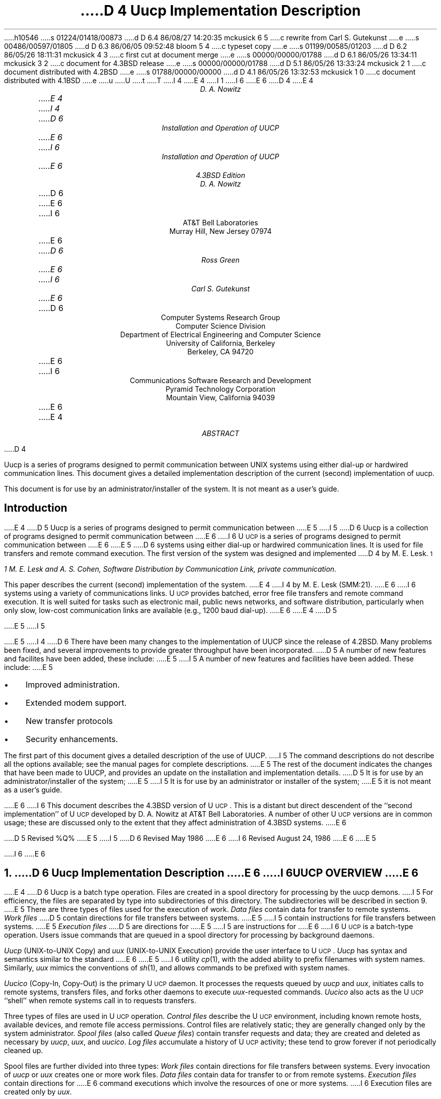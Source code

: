 h10546
s 01224/01418/00873
d D 6.4 86/08/27 14:20:35 mckusick 6 5
c rewrite from Carl S. Gutekunst
e
s 00486/00597/01805
d D 6.3 86/06/05 09:52:48 bloom 5 4
c typeset copy
e
s 01199/00585/01203
d D 6.2 86/05/26 18:11:31 mckusick 4 3
c first cut at document merge
e
s 00000/00000/01788
d D 6.1 86/05/26 13:34:11 mckusick 3 2
c document for 4.3BSD release
e
s 00000/00000/01788
d D 5.1 86/05/26 13:33:24 mckusick 2 1
c document distributed with 4.2BSD
e
s 01788/00000/00000
d D 4.1 86/05/26 13:32:53 mckusick 1 0
c document distributed with 4.1BSD
e
u
U
t
T
I 4
.\" Copyright (c) 1986 Regents of the University of California.
.\" All rights reserved.  The Berkeley software License Agreement
.\" specifies the terms and conditions for redistribution.
.\"
E 4
I 1
.\"	%W% (Berkeley) %G%
.\"
I 6
.ds UU UUCP
.ds Uu U\s-2UCP\s+2
.ds uu \s-2UUCP\s+2
E 6
D 4
.RP
.TM 78-1273-5 39199 39199-11
.ND October 31, 1978
.if \n(TN>0 .FS
.if \n(TN>0 * On internship from Department 9444.
.if \n(TN>0 .FE
E 4
.TL
D 4
Uucp Implementation Description
.AU "MH 2C-572" 3126
.ie \n(TN>0 D. A. Nowitz\s-2\u*\d\s+2
.el D. A. Nowitz
E 4
I 4
D 6
Installation and Operation of UUCP
E 6
I 6
Installation and Operation of \*(UU
E 6
.br
4.3BSD Edition
.AU
D. A. Nowitz
.AI
D 6
.MH
E 6
I 6
AT&T Bell Laboratories
Murray Hill, New Jersey 07974
E 6
.AU
D 6
Ross Green
E 6
I 6
Carl S. Gutekunst
E 6
.AI
D 6
Computer Systems Research Group
Computer Science Division
Department of Electrical Engineering and Computer Science
University of California, Berkeley
Berkeley, CA  94720
E 6
I 6
Communications Software Research and Development
Pyramid Technology Corporation
Mountain View, California 94039
E 6
E 4
.AB
D 4
.PP
Uucp is a series of programs designed to permit communication
between
UNIX
systems using either dial-up or hardwired communication
lines.
This document gives a detailed implementation
description of the current (second)
implementation of uucp.
.PP
This document is
for use by an administrator/installer of the system.
It is not meant as a user's guide.
.AE
.CS 12 5 15
.SH
Introduction
.LP
E 4
D 5
Uucp is a series of programs designed to permit communication between
E 5
I 5
D 6
Uucp is a collection of programs designed to permit communication between
E 6
I 6
\*(Uu is a series of programs designed to permit communication
between
E 6
E 5
.UX
D 6
systems using either dial-up or
hardwired communication lines.
It is used for file transfers and remote command execution.
The first version of the system was designed and implemented
D 4
by M. E. Lesk.\s-2\u1\d\s+2
.FS
1 M. E. Lesk and A. S. Cohen,
.UX
Software Distribution by Communication Link,
.ie \n(TN>0 TM-77-1274-3, TM-77-8234-5.
.el private communication.
.FE
This paper describes the current (second) implementation
of the system.
E 4
I 4
by M. E. Lesk (SMM:21).
E 6
I 6
systems using a variety of communications links.
\*(Uu provides batched, error free file transfers and remote command
execution.
It is well suited for tasks such as electronic mail, public news networks,
and software distribution, particularly when only slow,
low-cost communication links are available (e.g., 1200 baud dial-up).
E 6
E 4
D 5
.LP
E 5
I 5
.PP
E 5
I 4
D 6
There have been many changes to the implementation of UUCP
since the release of 4.2BSD.
Many problems been fixed,
and several improvements to provide greater throughput have been incorporated.
D 5
A number of new features and facilites have been added,
these include:
E 5
I 5
A number of new features and facilities have been added.
These include:
E 5
.IP \(bu 3
Improved administration.
.IP \(bu 3
Extended modem support.
.IP \(bu 3
New transfer protocols
.IP \(bu 3
Security enhancements.
.PP
The first part of this document gives a detailed 
description of the use of UUCP.
I 5
The command descriptions do not describe all the options available;
see the manual pages for complete descriptions.
E 5
The rest of the document indicates the changes that have been made to UUCP,
and provides an update on the installation and implementation details.
D 5
It is for use by an administrator/installer of the system;
E 5
I 5
It is for use by an administrator or installer of the system;
E 5
it is not meant as a user's guide.
.sp
E 6
I 6
This document describes the 4.3BSD version of \*(Uu.
This is a distant but direct descendent of the ``second implementation''
of \*(Uu developed by D. A. Nowitz at AT&T Bell Laboratories.
A number of other \*(Uu versions are in common usage; these are discussed
only to the extent that they affect administration of 4.3BSD systems.
E 6
.LP
D 5
Revised %Q%
E 5
I 5
D 6
Revised May 1986
E 6
I 6
Revised August 24, 1986
E 6
E 5
.AE
.LP
.OH 'Installation and Operation of UUCP''SMM:9-%'
.EH 'SMM:9-%''Installation and Operation of UUCP'
I 6
.ne 5
E 6
.NH
D 6
Uucp Implementation Description
E 6
I 6
\*(UU OVERVIEW
E 6
.PP
E 4
D 6
Uucp is a batch type operation.
Files are created in a spool directory for processing
by the uucp demons.
I 5
For efficiency, the files are separated by type into subdirectories
of this directory.  The subdirectories will be described
in section 9.
E 5
There are three types of files used for the execution
of work.
.I Data\ files
contain data for transfer to remote systems.
.I Work\ files
D 5
contain directions for file transfers between systems.
E 5
I 5
contain instructions for file transfers between systems.
E 5
.I Execution\ files
D 5
are directions for
E 5
I 5
are instructions for
E 6
I 6
\*(Uu is a batch-type operation.
Users issue commands that are queued in a spool directory for processing
by background daemons.
.LP
\fIUucp\fP (UNIX-to-UNIX Copy) and \fIuux\fP (UNIX-to-UNIX Execution)
provide the user interface to \*(Uu.
.I Uucp
has syntax and semantics similar to the standard
E 6
E 5
.UX
I 6
utility \fIcp\fP(1), with the added ability to prefix filenames with
system names.
Similarly, \fIuux\fP mimics the conventions of \fIsh\fP(1), and allows
commands to be prefixed with system names.
.LP
\fIUucico\fP (Copy-In, Copy-Out) is the primary \*(Uu daemon.
It processes the requests queued by \fIuucp\fP and \fIuux\fP,
initiates calls to remote systems, transfers files, and forks other
daemons to execute \fIuux\fP-requested commands.
\fIUucico\fP also acts as the \*(Uu ``shell'' when remote systems call in
to requests transfers.
.LP
Three types of files are used in \*(Uu operation.
\fIControl files\fP describe the \*(Uu environment, including
known remote hosts, available devices, and remote file access permissions.
Control files are relatively static; they are generally changed only by the
system administrator.
\fISpool files\fP (also called \fIQueue files\fP) contain transfer requests
and data; they are created and deleted as necessary
by \fIuucp\fP, \fIuux\fP, and \fIuucico\fP.
\fILog files\fP accumulate a history of \*(Uu activity; these tend to
grow forever if not periodically cleaned up.
.LP
Spool files are further divided into three types:
\fIWork files\fP
contain directions for file transfers between systems.
Every invocation of \fIuucp\fP or \fIuux\fP creates one or more work files.
\fIData files\fP contain data for transfer to or from remote systems.
\fIExecution files\fP contain directions for
.UX
E 6
command executions which
involve the resources of one or more systems.
I 6
Execution files are created only by \fIuux\fP.
.\"===========================================================================
.\" SECTION 2: USER UTILITIES
.\"===========================================================================
.ne 5
.NH
USER UTILITIES
.PP
\*(Uu includes a total of ten ``primary'' utilities, that is, ten
utilities for general users.
All reside in the \fB/usr/bin\fP directory, where they are easily accessible.
This section provides detailed implementation descriptions for the more
important commands; see the corresponding \fIman\fP pages for additional
information.
E 6
.LP
D 4
The uucp system consists of four primary and two
E 4
I 4
D 5
The uucp system consists of ten primary and four
E 5
I 5
D 6
The uucp system consists of ten primary (i.e. invoked by users) and four
E 5
E 4
secondary programs.
D 4
The primary programs are:
E 4
I 4
D 5
These programs are summaried in section 9.
E 5
I 5
These programs are summarized in section 9.
E 5
The three most important primary programs are:
E 6
I 6
The following two commands queue transfer requests:
E 6
E 4
.RS
D 6
.IP uucp 10
D 5
This program creates work and gathers data files in the spool directory
E 5
I 5
This program creates work and gathers data files in the spool directories
E 5
for the transmission of files.
.IP uux
This program creates work files, execute files and gathers data files for the remote execution of
E 6
I 6
.IP uucp(1C) 15
UNIX-to-UNIX File Copy.
One of more \fIcontrol files\fP are created, containing names of files to be
transferred.
When necessary, local files are copied into \fIdata files\fP for
transmission.
.IP uux(1C)
Execute command.
An \fIexecute file\fP is created, containing a
E 6
.UX
D 6
commands.
D 4
.IP uucico
E 4
I 4
D 5
.IP uulog
This program updates the log file with new entries
and reports on the status of uucp requests.
E 5
I 5
.IP uusnap
This program provides a snapshot of the current queue including
transfers queued and commands to be executed locally.
E 6
I 6
command to be executed and its arguments.
A \fIcontrol file\fP is created that includes all files that must be
transferred to execute the command, including the \fIexecute file\fP itself.
When necessary, local files are copied into \fIdata files\fP for
transmission.
Any output from the command will also be written to \fIdata files\fP.
E 6
E 5
.RE
D 6
.ne 10
E 6
.LP
D 6
The three most important secondary programs are:
E 6
I 6
The following four commands provide \*(Uu status information:
E 6
.RS
D 6
.IP uucico 10
E 4
D 5
This program executes the work files for data transmission.
E 5
I 5
This program actually performs the data transmission.
E 5
.IP uuxqt
This program executes the execution files for
.UX
command execution.
D 4
.RE
.ne 10
.LP
The secondary programs are:
.RS
.IP uulog 10
This program updates the log file with new entries
and reports on the status of uucp requests.
E 4
.IP uuclean
D 5
This program removes old files from the spool directory.
E 5
I 5
This program removes old files from the spool directories.
E 6
I 6
.IP uulog(1C) 15
Display selected information from the \*(Uu log.
.IP uuname(1C)
Display the names of all remote hosts that are directly accessible via \*(Uu.
.IP uusnap(8C)
Provide a snapshot of the current queue, including
the number of work files, data files, and execute files for each site.
.IP uuq(1C)
A variant of \fIuusnap\fP, lists files and \fIuux\fP commands
queued for each site.
\fIUuq\fP also permits the \*(Uu administrator to delete jobs.
E 6
E 5
D 4
.LP
E 4
.RE
D 4
The remainder of this paper will describe the operation
of each program, the installation of the system,
E 4
I 4
.LP
D 6
The next six sections of this paper will describe the operation
of each program.
D 5
the installation of the system,
E 5
I 5
The remainder of this paper describes the installation of the system,
E 5
E 4
the security aspects of the system,
the files required for execution,
and the administration of the system.
.NH
E 6
I 6
The following four commands provide miscellaneous support services:
.RS
.IP uudecode(1C) 15
The decoder for files created by \fIuuencode\fP, below.
.IP uuencode(1C)
A filter to convert binary files into printable ASCII.
This is useful when transferring object files over communications links
that do not support 8-bit transfers.
.IP uupoll(8C)
A user utility to conveniently fork the \*(Uu daemon, \fIuucico\fP.
.IP uusend(1C)
A utility to send files to remote sites more than one ``hop'' distant.
.RE
.\"===========================================================================
.NH 2
E 6
Uucp - UNIX to UNIX File Copy
.LP
D 6
The
.I uucp
E 6
I 6
The \fIuucp\fP
E 6
command is the user's primary interface with the system.
The
.I uucp
command was designed to look like
.I cp
to the user.
The syntax is
.IP
.I uucp\ \ 
.B [
option
.B ]
\ ...\ \ source\ ...\ \ destination
.LP
where the source and destination
D 6
may contain the prefix
.I system-name!
E 6
I 6
may contain the prefix \fIsystem-name\fP\fB!\fP
E 6
which indicates the system on which the file
or files reside
or where they will be copied.
.LP
The options interpreted by
.I uucp
are:
.RS
D 5
.IP \-d 10
Make directories when necessary for copying the file.
.IP \-c
Don't copy source files to the spool directory,
but use the specified source when the actual
E 5
I 5
.IP \-f 10
Don't make directories when copying the file.
The default is to make the necessary directories.
.IP \-C
Copy source files to the spool directory.
The default is to use the specified source when the actual
E 5
transfer takes place.
D 6
.IP \-g\fIletter\fR
E 6
I 6
.IP \-g\fIgrade\fR
E 6
Put
D 6
.I letter
E 6
I 6
.I grade
E 6
in as the grade in the name of the work file.
D 6
(This can be used to change the order of work for a particular
machine.)
E 6
I 6
This is a single character in the range \fB[0-9][A-Z][a-z]\fP.
The \fIgrade\fP will be used by \fIuucico\fP to establish the
priority of requests.
\fB0\fP is the highest (best) grade; \fBz\fP is the lowest (worst).
The default
.I grade
for
.I uucp
is \fBn\fP.
E 6
.IP \-m
Send mail on completion of the work.
I 5
.IP \-n\fIuser\fR
Notify \fIuser\fR on the destination system that a file was sent.
E 5
.LP
D 6
The following options are used primarily for debugging:
E 6
I 6
The following options are used primarily for debugging, or when
.I uucp
is invoked from other programs:
E 6
.IP \-r 10
D 6
Queue the job but do not start
.I uucico
program.
E 6
I 6
Queue the job but do not start \fIuucico\fP.
The assumption is that \fIuucico\fP will be started at a later time, perhaps
by \fIcron\fP(8) or \fIuupoll\fP.
E 6
.IP \-s\fIdir\fR
Use directory
.I dir
D 5
for the spool directory.
E 5
I 5
for the top level spool directory.
E 5
.IP \-x\fInum\fR
.I Num
is the level of debugging output desired.
I 6
This option requires the user to have read permission to the \*(Uu
control file \fIL.sys\fP.
E 6
.RE
.LP
The destination may be a directory name,
in which case the file name is taken from the last part of the
source's name.
The source
name may contain special shell characters
D 6
such as ``\fI?*[]\fR''.
E 6
I 6
such as ``\fB?*[]\fR'';
these and other shell characters such as ``\fB!<>\fP'' will need to be quoted
or escaped.
E 6
If a source argument has a
D 6
.I system-name!
E 6
I 6
\fIsystem-name\fP\fB!\fP
E 6
prefix for a remote system,
the file name expansion will be done on the remote system.
I 5
D 6
Quote or escape characters that have special meaning to your shell,
for example, `!' in csh.
E 6
E 5
.LP
The command
.IP "" 12
uucp\ \ *.c\ \ usg!/usr/dan
.LP
will set up the transfer of all files whose names end with ``.c''
D 5
to the ``/usr/dan'' directory on the``usg'' machine.
E 5
I 5
to the ``/usr/dan'' directory on the ``usg'' machine.
E 5
.LP
D 6
The source and/or destination names may also contain a
.I ~user
E 6
I 6
The source and/or destination names may also contain a \fB~\fP\fIuser\fP
E 6
prefix.
This translates to the login directory on
the specified system.
I 6
A lone \fB~\fP prefix is expanded to the name of the specified system's
public access directory, usually 
\fB/usr/spool/uucppublic\fP.
E 6
For names with partial path-names,
the current directory is prepended to the file name.
File names with
.I ../
are not permitted.
.LP
The command
.IP "" 12
uucp\ \ usg!~dan/*.h\ \ ~dan
.LP
will set up the transfer of files whose names end with ``.h''
in dan's login
directory on system ``usg'' to dan's local
login directory.
.LP
For each source file,
the program will check the source and destination
file-names
and the system-part of each to
classify the work into one of five types:
.RS
.IP [1]
Copy source to destination on local system.
.IP [2]
D 5
Receive files from other systems.
E 5
I 5
Receive files from a remote system.
E 5
.IP [3]
D 5
Send files to a remote systems.
E 5
I 5
Send files to a remote system.
E 5
.IP [4]
D 5
Send files from remote systems
E 5
I 5
Send files from remote system
E 5
to another remote system.
.IP [5]
D 5
Receive files from remote systems when the source
E 5
I 5
Receive files from remote system when the source pathname
E 5
contains special shell characters as
mentioned above.
.RE
.LP
D 5
After the work has been set up in the spool directory,
E 5
I 5
After the work has been set up in the spool directories,
E 5
D 6
the
.I uucico
program is started to try to contact the other
E 6
I 6
the \*(Uu daemon \fIuucico\fP is started to try to contact the other
E 6
machine to execute the work (unless the \-r option
was specified).
.SH
Type 1
.LP
D 5
A
.I cp
command is used to do the work.
E 5
I 5
.I Uucp
makes a copy of the file.
E 5
The
D 5
.I \-d
and the
E 5
.I \-m
D 5
options are not honored in this case.
E 5
I 5
option is not honored in this case.
E 5
.SH
Type 2
.LP
A one line
.I "work file"
D 5
is created for each file requested and put in the spool directory
E 5
I 5
D 6
is created for each file requested and put in the appropriate spool directory
E 6
I 6
is created for each file requested and put in the \fBC.\fP spool directory
E 6
E 5
with the following fields, each separated by a blank.
(All
.I "work files"
and
.I "execute files"
use a blank as the field separator.)
.RS
.IP [1]
R
.IP [2]
The full path-name of the source or a ~user/path-name.
The
.I ~user
part will be expanded on the remote system.
.IP [3]
D 5
The full path-name of the destination file.
E 5
I 5
The full path-name of the local destination file.
E 5
If the
.I ~user
notation is used, it will be immediately
expanded to be the login directory for the user.
.IP [4]
The user's login name.
.IP [5]
D 6
A ``\-'' followed by an option list.
E 6
I 6
A `\-' followed by an option list.
E 6
D 5
(Only the \-m and \-d options will appear in this list.)
E 5
.RE
.KS
.SH
Type 3
.LP
For each source file, a
.I "work file"
D 5
is created and the source file is copied into a
.I "data file"
in the spool directory.
(A ``\-c'' option on the
E 5
I 5
is created.
D 6
A ``\-C'' option on the
E 6
I 6
A \fB\-C\fP option on the
E 6
E 5
.I uucp
D 5
command will prevent the
E 5
I 5
command will cause the
E 5
.I "data file"
D 5
from being made.)
In this case, the file will be transmitted from
the indicated source.)
E 5
I 5
to be copied into the spool directory
and the file to be transmitted from
D 6
the copy.
E 6
I 6
the copy; the copy is deleted when the transfer completes.
E 6
E 5
The fields of each entry are given below.
.RS
.IP [1]
S
.IP [2]
The full-path name of the source file.
.IP [3]
The full-path name of the destination or
~user/file-name.
.IP [4]
The user's login name.
.IP [5]
D 6
A ``\-'' followed by an option list.
E 6
I 6
A `\-' followed by an option list.
E 6
.IP [6]
D 6
The name of the
E 6
I 6
The full path-name of the local source file.
If the
.I ~user
notation is used, it will be immediately
expanded to be the login directory for the user.
If the \fB\-C\fP option was used, this will be the name of a
E 6
.I "data file"
in the spool directory.
.IP [7]
The file mode bits of the source file
in octal print format
(e.g. 0666).
I 5
.IP [8]
The user to notify on the remote system that the transfer has completed.
E 5
.RE
.KE
.SH
Type 4 and Type 5
.LP
.I Uucp
generates a
.I uucp
command and sends it to the remote machine;
the remote
.I uucico
executes the
.I uucp
command.
D 6
.NH
E 6
I 6
.\"===========================================================================
.NH 2
E 6
Uux - UNIX To UNIX Execution
.LP
D 6
The
.I uux
E 6
I 6
The \fIuux\fP
E 6
command is used to set up the execution of a
.UX
command
where the execution machine and/or some of the
files are remote.
The syntax of the uux command is
.IP
.I uux\ \ 
.B [
\-
.B "] ["
option
.B ]
\ ...\ \ command-string
.LP
where the command-string is made up of one or more arguments.
D 5
All special shell characters such as ``<>|^'' must be quoted
E 5
I 5
All special shell characters such as ``<>|*?!'' must be quoted
E 5
either by quoting the entire command-string
or quoting the character as a separate argument.
Within the command-string, the command and file names may
contain a
D 6
.I system-name!
E 6
I 6
\fIsystem-name\fP\fB!\fP
E 6
prefix.
All arguments which do not contain a ``!'' will not
be treated as files.
(They will not be copied to the execution machine.)
D 6
The ``\-'' is used to indicate that the standard input
E 6
I 6
The `\-' is used to indicate that the standard input
E 6
for
.I command-string
should be inherited from the standard input
of the
.I uux
command.
D 6
The options, essentially for debugging, are:
E 6
I 6
.LP
The options, used mostly for debugging and by other programs, are:
E 6
.RS
D 6
.IP \-r 10
Don't start
.I uucico
or
.I uuxqt
after queuing the job;
E 6
I 6
.IP \-a\fIname\fP 10
Use \fIname\fP as the requestor of the \fIuux\fP command, instead of the
real system and login names.
Unlike most other \*(Uu arguments, \fIname\fP may consist of a chain of
system names separated by `!' characters, as in:
.IP \  15
uux\ \ \-\ \ \-r\ \ \-aihnp4!decwrl!pyramid!csg\ \ seismo!rmail\ \ rick
.IP \-C 10
Copy source files to the spool directory.
Same as for \fIuucp\fP.
.IP \-g\fIgrade\fR
Put
.I grade
in as the grade in the name of the work file.
Same as for \fIuucp\fP.
The default
.I grade
for
.I uux
is \fBA\fP.
.IP \-n
Do not mail an acknowledgement to the requestor of the command.
Normally the execution daemon, \fIuuxqt\fP, will mail a message
to the user who entered the \fIuux\fP command.
This message includes the status return value that the program exited with.
The \fB\-n\fP option requests that this message not be sent.
.IP \-r
Do not start the \*(Uucp daemons \fIuucico\fP(8C) or \fIuuxqt\fP(8C)
after queuing the job.
E 6
.IP \-x\fInum\fR
Num is the level of debugging output desired.
I 6
.IP \-z
Mail an acknowledgement to the requestor only if the command fails, that
is, the command exits with a non-zero status.
E 6
.RE
.LP
The command
.IP "" 12
pr\ \ abc\ \ |\ \ uux\ \ \-\ \ usg!lpr
.LP
will set up the output of ``pr abc''
as standard input to an lpr command
to be executed on system ``usg''.
.LP
.I Uux
generates an
.I "execute file"
which contains the
names of the files required
for execution (including standard input),
the user's login name, the destination
of the standard output, and the command to be executed.
D 5
This file is either put in the spool directory
E 5
I 5
D 6
This file is either put in the appropriate spool directory
E 5
for local execution or sent to the remote system using
a generated send command (type 3 above).
E 6
I 6
This file is either put in the \fBX.\fP spool directory
for local execution,
or in the \fBD.\fP\fIhostname\fP\fBX\fP directory
for transfer to the remote system.
E 6
.LP
For required files which are not on the execution machine,
.I uux
will generate receive command files (type 2 above).
These command-files will be put on the execution machine and
D 6
executed by the
.I uucico
program.
E 6
I 6
executed by 
\fIuucico\fP.
E 6
(This will work only if the local system has permission
to put files in the remote spool directory as controlled
by the remote
D 5
.I USERFILE .
)
E 5
I 5
D 6
``USERFILE''.)
E 6
I 6
\fIUSERFILE\fP.)
E 6
E 5
.LP
The
.I "execute file"
will be processed
by the
D 6
.I uuxqt
E 6
I 6
\fIuuxqt\fP(8C)
E 6
program on the execution machine.
It is made up of several lines,
each of which contains an identification character
and one or more arguments.
The order of the lines in the file is not relevant
and some of the lines may not be present.
Each line is described below.
.RS
.SH
User Line
.IP
U\ \ user\ \ system
.LP
where the
.I user
and
.I system
D 6
are the requester's login name and system.
E 6
I 6
are the requestor's login name and system.
E 6
.SH
Required File Line
.IP
F file-name real-name
.LP
where the
.I file-name
is the generated name of a file for the execute machine
and
.I real-name
is the last part of the actual file name (contains no
path information).
Zero or more of these lines may be present in the
.I "execute file" .
The
.I uuxqt
program will check for the existence of all required
files before the command is executed.
.SH
Standard Input Line
.IP
I\ \ file-name
.LP
D 6
The standard input is either specified by a ``<'' in the
E 6
I 6
The standard input is either specified by a `<' in the
E 6
command-string or inherited from the standard input of the
.I uux
D 6
command if the ``\-'' option is used.
E 6
I 6
command if the `\-' option is used.
E 6
If a standard input is not specified,
D 6
``/dev/null'' is used.
E 6
I 6
.B /dev/null
is used.
E 6
.SH
Standard Output Line
.IP
O\ \ file-name\ \ system-name
.LP
D 6
The standard output is specified by a ``>'' within the
E 6
I 6
The standard output is specified by a `>' within the
E 6
command-string.
If a standard output is not specified,
D 6
``/dev/null'' is used.
E 6
I 6
.B /dev/null
is used.
E 6
(Note \- the use of ``>>'' is not implemented.)
.SH
I 6
Status Return Line
.IP
N
.LP
Normally \fIuuxqt\fP mails an acknowledgement message to the
requestor after the command completes.
The message includes the status return value that the program exited with.
This line inhibits mailing of the acknowledgement message.
It is generated by the \fB-n\fP option of \fIuux\fP;
it is also quietly assumed by \fIuuxqt\fP on the command \fBrmail\fP.
.SH
Error Status Return Line
.IP
Z
.LP
A variant of the \fIStatus Return\fP line, this line indicates that
an acknowledgement should be mailed only if the command's status
return is non-zero, i.e., the program exited with an error.
This line is generated by the \fB-z\fP option of \fIuux\fP.
It is also quietly assumed by \fIuuxqt\fP on the command \fBrnews\fP.
If both the \fBZ\fP and \fBN\fP lines appear, the \fBZ\fP line has
precedence.
.SH
Requestor Line
.IP
R\ \ requestor
.LP
where
.I requestor
is a complete return mailing address to the original requestor.
This line is generated by the \fB-a\fP option of \fIuux\fP, and is used
to override the mail return address implied by the \fIUser\fP line.
This is commonly used by mailers and programs like \fIuusend\fP that
know how to ``hop'' a file from system to system.
.SH
E 6
Command Line
.IP
C\ \ command\ \ 
.B [
arguments
.B ]
\ ...
.LP
The arguments are those specified in the command-string.
The standard input and standard output will not appear on this
line.
All
.I "required files"
will be moved to the execution directory (a subdirectory
of the spool directory)
and the
.UX
command is executed using the Shell specified in the
.I uucp.h
D 6
header file.
E 6
I 6
header file (usually \fI/bin/sh\fP).
E 6
In addition, a shell ``PATH'' statement is prepended
D 5
to the command line as specified in the
.I uuxqt
program.
E 5
I 5
to the command line.
E 5
.LP
D 5
After execution, the standard output is copied or set up to be
E 5
I 5
After execution, the temporary standard output file is copied to
or set up to be
E 5
sent to the proper place.
.RE
I 6
.\"===========================================================================
.\" SECTION 3: SYSTEM UTILITIES
.\"===========================================================================
.ne 5
E 6
.NH
I 4
D 5
Uulog - Uucp Log Inquiry
E 5
I 5
D 6
Uusnap - Uucp Queue Snapshot
E 6
I 6
SYSTEM AND ADMINISTRATIVE UTILITIES
E 6
E 5
.LP
D 5
The
E 5
I 5
D 6
This program displays a synopsis of the current
E 5
.I uucp
D 5
programs create individual
log files for each program invocation.
Periodically,
.I uulog
may be executed to prepend these files to the
system logfile.
This method of logging was chosen to minimize file
locking of the logfile during program execution.
.LP
The
.I uulog
program merges the individual
log files and outputs specified log entries.
The output request is specified by the use of the
following options:
.RS
.IP \-s\fIsys\fR 9
Print entries where
.I sys
is the remote system name;
.IP \-u\fIuser\fR
Print entries for user
.I user.
.RE
.LP
The intersection of lines satisfying the two options is output.
A null
.I sys
or
.I user
means all system names or users respectively.
E 5
I 5
situation.  For each site that has work queued or that had an abnormal
termination on the last connection, a line summarizing the work to be done
is output.  The line will indicate how many commands there are to be sent,
how many data files have been received and not processed, and how many
jobs received from the site there are to be executed.  A status message
describing the last connection will be included if the connection
terminated abnormally.
E 5
.NH
E 4
Uucico - Copy In, Copy Out
E 6
I 6
\*(Uu includes four system utilities;
these are not normally referenced by users.
All except \fIuucpd\fP reside in the \*(Uu administrative directory,
\fB/usr/lib/uucp\fP.
These include:
.RS
.IP uucico(8C) 15
Copy In, Copy Out. This is the primary \*(Uu daemon.
.IP uuclean(8C)
A handy utility to clean up the \*(Uu spool directories.
.IP uucpd
The \*(Uu TCP/IP daemon.
This daemon ``answers'' the connection request from a remote \fIuucico\fP
to a TCP/IP socket.
It is functionally a stripped-down version of \fIrlogind\fP(8) that provides
full 8-bit communication.
(Note: this utility does not have a \fIman\fP page.)
.IP uuxqt(8C)
Execution Daemon.
This is forked by \fIuucico\fP to interpret execution files
transferred from a remote system.
.RE
.\"===========================================================================
.NH 2
Uucico - Copy In, Copy Out (\*(Uu Daemon)
E 6
.LP
D 6
The
.I uucico
program will perform the following major functions:
E 6
I 6
.I Uucico
is the ``heart'' of the \*(Uu system.
The program performs the following major functions:
E 6
.RS
.IP -\ \  3
Scan the spool directory for work.
.IP -\ \  
Place a call to a remote system.
.IP -\ \ 
Negotiate a line protocol to be used.
.IP -\ \ 
Execute all requests from both systems.
.IP -\ \ 
Log work requests and work completions.
.RE
.LP
.I Uucico
may be started in several ways;
.RS
.IP a) 5
D 6
by a system daemon,
E 6
I 6
by a system daemon (such as \fIcron\fP(8)),
E 6
.IP b)
by one of the
.I
uucp, uux, uuxqt
.R
or
D 5
.I uucico
E 5
I 5
.I uupoll
E 5
programs,
.IP c)
directly by the user (this is usually for testing),
.IP d)
by a remote system.
D 5
(The uucico program should be specified as the ``shell''
E 5
I 5
(The \fIuucico\fP program should be specified as the ``shell''
E 5
D 6
field in the ``/etc/passwd'' file for the ``uucp'' logins.)
E 6
I 6
field in the \fB/etc/passwd\fP file for the \*(Uu logins.)
E 6
.RE
.LP
When started by method a, b or c, the program is considered to
be in
.I MASTER
mode.
In this mode, a connection will be made to a remote system.
If started by a remote system (method d),
the program is considered to be in
.I SLAVE
mode.
.LP
The
.I MASTER
mode will operate in one of two ways.
If no system name is specified
(\-s option not specified)
the program will scan the spool directory for
systems to call.
If a system name is specified, that system will be called,
and work will only be done for that system.
.LP
The
.I uucico
program is generally started by another program.
There are several options used for execution:
.RS
D 6
.IP \-r1 10
E 6
I 6
.IP \-g\fIgrade\fP 10
Set the minimum grade of this \fIuucico\fP run to \fIgrade\fP.
Only files of this grade or better will be transferred.
.IP \-r1
E 6
Start the program in
.I MASTER
mode.
This is used when
.I uucico
D 6
is started by a program or ``cron'' shell.
E 6
I 6
is started by a program or \fIcron\fP shell.
E 6
.IP \-s\fIsys\fR
Do work only for system
.I sys.
If
D 5
.I \-s
E 5
I 5
.B \-s
E 5
is specified,
a call to the specified system
will be made even if there is no work for system
.I sys
in the spool directory.
This is useful for polling systems which do not have
the hardware to initiate a connection.
.LP
The following options are used primarily for debugging:
.IP \-d\fIdir\fR
Use directory
.I dir
D 5
for the spool directory.
E 5
I 5
for the top level spool directory.
E 5
.IP \-x\fInum\fR
.I Num
is the level of debugging output desired.
.RE
.LP
The next part of this section will describe the major steps within
the
.I uucico
program.
.SH
Scan For Work
.LP
D 5
The names of the work related files in the spool directory have format
E 5
I 5
The names of the work related files in a spool subdirectory have format
E 5
.IP
D 6
type . system-name grade number
E 6
I 6
type \fB.\fP system-name grade number
E 6
.LP
where:
.IP
.I Type
is an upper case letter,
(
D 6
.I C
-\ copy command file,
.I D
E 6
I 6
.B C
-\ work (copy command) file,
.B D
E 6
-\ data file,
D 6
.I X
E 6
I 6
.B X
E 6
-\ execute file);
.IP
.I System-name
is the remote system;
.IP
.I Grade
D 6
is a character;
E 6
I 6
is a character in the range \fB[0-9][A-Z][a-z]\fP;
E 6
.IP
.I Number
is a four digit, padded sequence number.
.LP
The file
.IP "" 12
C.res45n0031
.LP
would be a
.I "work file"
for a file transfer between the local
machine and the ``res45'' machine.
.LP
The scan for work is done by looking through the
D 5
spool directory for
E 5
I 5
appropriate spool directory for
E 5
D 6
.I "work files"
(files with prefix ``C.'').
E 6
I 6
\fIwork files\fP
(files with prefix \fBC.\fP).
E 6
A list is made of all systems to be called.
.I Uucico
will then call each system and process all
.I "work files" .
.SH
Call Remote System
.LP
D 6
The call is made using information from several
D 5
files which reside in the uucp program directory.
E 5
I 5
files which reside in the uucp system directory (usually /usr/lib/uucp).
E 6
I 6
The call is made using information from the \fIcontrol\fP files
that reside in the \fB/usr/lib/uucp\fP directory.
E 6
E 5
At the start of the call process, a lock is
set to forbid multiple conversations 
between the same two systems.
.LP
The system name is found in the
D 5
.I L.sys
E 5
I 5
D 6
``L.sys''
E 5
file.
I 4
The precise format of the
D 5
.I L.sys
E 5
I 5
``L.sys''
E 5
file is described in section 10, ``System File Details''.
E 6
I 6
.I L.sys
control file.
E 6
E 4
The information contained for each system is;
.RS
.IP [1]
system name,
.IP [2]
times to call the system
(days-of-week and times-of-day),
.IP [3]
D 6
device or device type to be used for call,
E 6
I 6
the \fIcaller\fP, that is, the type of device to be used for the call,
E 6
.IP [4]
D 6
line speed,
E 6
I 6
the line speed or network number (as appropriate),
E 6
.IP [5]
D 6
phone number if field [3] is
.I ACU
or the device name (same as field [3])
if not
.I ACU,
E 6
I 6
telephone number or device name (as appropriate),
E 6
.IP [6]
D 6
login information (multiple fields),
E 6
I 6
login information (multiple fields).
E 6
.RE
.LP
The time field is checked against the present time to see
if the call should be made.
.LP
The
.I
phone number
.R
may contain abbreviations (e.g. mh, py, boston) which get translated into dial
sequences using the
.I L-dialcodes
file.
.LP
The
.I L-devices
file is scanned using fields [3] and [4] from the
D 5
.I L.sys
E 5
I 5
D 6
``L.sys''
E 6
I 6
.I L.sys
E 6
E 5
file to find an available device for the call.
The program will try all devices which satisfy
D 5
[3] and [4] until the call is made, or no more
E 5
I 5
[3] and [4] until the call is made or no more
E 5
devices can be tried.
If a device is successfully opened, a lock file
is created so that another copy of
.I uucico
will not try to use it.
If the call is complete, the
.I
login information
.R
(field [6] of
D 5
.I L.sys )
E 5
I 5
D 6
``L.sys'')
E 6
I 6
\fIL.sys\fP)
E 6
E 5
is used to login.
.LP
The conversation between the two
.I uucico
programs begins with a handshake started by the called,
.I SLAVE ,
system.
The
.I SLAVE
sends a message to let the
.I MASTER
know it is ready to receive the system
identification and conversation sequence number.
The response from the
.I MASTER
is
verified by the
.I SLAVE
and if acceptable, protocol selection begins.
The
.I SLAVE
can also reply with a ``call-back required''
message in which case, the current conversation
is terminated.
.SH
Line Protocol Selection
.LP
The remote system sends a message
.IP "" 12
P\fIproto-list\fR
.LP
where proto-list is a string of characters, each
representing a line protocol.
.LP
The calling program checks the proto-list
for a letter corresponding to an available line
protocol and returns a
.I use-protocol
message.
The
.I use-protocol
message is
.IP "" 12
U\fIcode\fR
.LP
D 6
where code is either a one character
E 6
I 6
where 
.I code
is either a one character
E 6
protocol letter or
D 6
.I N
E 6
I 6
.B N
E 6
which means there is no common protocol.
I 6
.LP
The following protocols are implemented in 4.3BSD \*(Uu:
.RS
.IP \fBg\fP
General.
Default for dialup or hardwired lines, supported by all versions of \*(Uu.
This protocol employs small (64 byte) data packets with
checksums and packet-by-packet retransmission.
This ensures reliable and efficient transfers over slow and noisy links
like 1200-baud dial-up lines.
These same characteristics make the \fBg\fP protocol bulky and slow over
error free links, and very expensive on public data-switched networks.
.IP \fBf\fP
Optimized for use on X.25 PAD public data-switched networks.
The protocol employs larger (256 byte) data packets,
passes no control characters except CR,
and uses only a 7-bit data path.
(Note that the files transferred may still contain full 8-bit data.)
It assumes that the link is ``mostly'' error-free, calculating a checksum
for the entire file only. 
When an error is detected, the entire file is retransmitted.
.IP \fBt\fP
Optimized for use on TCP/IP networks and other completely error free links.
It employs large (1024 byte) packets, and uses the full 8-bit data path.
.RE
.LP
Note: AT&T System VR2 \*(UU supports the \fBx\fP (\fIX.25\fP) and \fBe\fP
(\fIError Free\fP) protocols, which provide functionality similar to the
4.3BSD \fBf\fP and \fBt\fP protocols, respectively. 
They are incompatible, however.
Thus when attempting to connect two systems via X.25 or an local area network,
it is not adequate for both systems to simply ``support X.25'' or ``support
error free transfers.''
Both must support the same \*(Uu protocols.
E 6
.SH
Work Processing
.LP
The initial roles (
.I MASTER
or
.I SLAVE
) for the work processing are
the mode in which each program starts.
(The 
.I MASTER
D 5
has been specified by the ``\-r1'' uucico option.)
E 5
I 5
D 6
has been specified by the ``\-r1'' \fIuucico\fP option.)
E 6
I 6
has been specified by the \fB\-r1\fP \fIuucico\fP option.)
E 6
E 5
The
.I MASTER
program does a work search similar to the
one used in the ``Scan For Work'' section.
.LP
There are five messages used during the
work processing, each specified by the first
character of the message.
They are;
.IP "" 12
.RS
.IP S 3
send a file,
.IP R
receive a file,
.IP C
copy complete,
.IP X
execute a
.I uucp
D 5
command,
E 5
I 5
command, and
E 5
.IP H
hangup.
.RE
.LP
The
.I MASTER
will send
.I R ,
.I S
or
.I X
messages until all work from the spool directory is
complete, at which point an
.I H
message will be sent.
The
.I SLAVE
will reply with
\fISY\fR, \fISN\fR, \fIRY\fR, \fIRN\fR, \fIHY\fR, \fIHN\fR,
D 4
\fIXY\fR, \fIXN\fr,
E 4
I 4
\fIXY\fR, \fIXN\fR,
E 4
corresponding to
.I yes
or
.I no
for each request.
.LP
The send and receive replies are
based on permission to access the
D 6
requested file/directory using the
D 5
.I USERFILE
E 5
I 5
``USERFILE''
E 6
I 6
requested file/directory using
.I USERFILE
E 6
E 5
and read/write permissions of the file/directory.
After each file is copied into the spool directory
of the receiving system,
a copy-complete message is sent by the receiver of the file.
The message
.I CY
will be sent if the
file has successfully been moved from the
temporary spool file to the actual destination.
Otherwise, a
.I CN
message is sent.
(In the case of
.I CN ,
D 5
the transferred file will be in the spool
directory with a name beginning with ``TM'.)
E 5
I 5
D 6
the transferred file will be in a spool
subdirectory with a name beginning with ``TM'.)
E 6
I 6
the transferred file will be in the \fBTM.\fP spool subdirectory.)
E 6
E 5
The requests and results are logged on both systems.
.LP
The hangup response is determined by the
.I SLAVE
D 5
program by a work scan of the spool directory.
If work for the remote system exists in the
.I SLAVE's
E 5
I 5
program by a work scan of its spool directory.
If work for the \fIMASTER\fP\|'s system exists in the
\fISLAVE\fP\|'s
E 5
spool directory, an
.I HN
message is sent and the programs switch roles.
If no work exists, an
.I HY
response is sent.
.SH
Conversation Termination
.LP
When a
.I HY
message is received by the
.I MASTER
it is echoed back to the
.I SLAVE
and the protocols are turned off.
Each program sends a final ``OO'' message to the
other.
The original
.I SLAVE
program will clean up and terminate.
The
.I MASTER
will proceed to call other systems
and process work as long as possible
or terminate if a
D 6
.I \-s
E 6
I 6
.B \-s
E 6
option was specified.
.LP
D 6
.NH
E 6
I 6
.\"===========================================================================
.NH 2
E 6
Uuxqt - Uucp Command Execution
.LP
The
.I uuxqt
program is used to execute
.I
execute files
.R
generated by
.I uux.
The
.I uuxqt
program may be started by either the
.I uucico
or
.I uux
programs.
D 5
The program scans the spool directory for
E 5
I 5
D 6
The program scans the appropriate spool directory for
E 5
.I
execute files
.R
(prefix ``X.'').
E 6
I 6
The program scans the \fBX.\fP spool directory for
\fIexecute files\fP.
E 6
Each one is checked to see if all the required files are available and
if so, the command line or send line is executed.
.LP
The
.I
execute file
.R
D 6
is described in the ``Uux''
E 6
I 6
is described in the
.I uux
E 6
section above.
.SH
Command Execution
.LP
The execution is accomplished by executing a
.I
sh \-c
.R
of the command line after appropriate
standard input and standard output have been opened.
If a standard output is specified, the program
will create a send command or copy the output
file as appropriate.
D 6
.NH
E 6
I 6
.\"===========================================================================
.NH 2
E 6
D 4
Uulog - Uucp Log Inquiry
.LP
The
.I uucp
programs create individual
log files for each program invocation.
Periodically,
.I uulog
may be executed to prepend these files to the
system logfile.
This method of logging was chosen to minimize file
locking of the logfile during program execution.
.LP
The
.I uulog
program merges the individual
log files and outputs specified log entries.
The output request is specified by the use of the
following options:
.RS
.IP \-s\fIsys\fR 9
Print entries where
.I sys
is the remote system name;
.IP \-u\fIuser\fR
Print entries for user
.I user.
.RE
.LP
The intersection of lines satisfying the two options is output.
A null
.I sys
or
.I user
means all system names or users respectively.
.NH
E 4
Uuclean - Uucp Spool Directory Cleanup
.LP
D 6
This program is typically started by the daemon, once a day.
E 6
I 6
This program is typically started by the
\fIcron\fP(8)
daemon, once a day.
E 6
D 5
Its function is to remove files from the spool directory which
E 5
I 5
Its function is to remove files from the spool directories which
E 5
are more than 3 days old.
These are usually files for work which can not be completed.
.LP
.LP
The options available are:
.RS
.IP \-d\fIdir\fR 10
The directory to be scanned is
.I dir .
.IP \-m
Send mail to the owner of each file being removed.
(Note that most files put into the spool directory
will be owned by the owner of the
uucp programs since the setuid bit will be set on these
programs.
The mail will therefore most often go to the owner
of the uucp programs.)
.IP \-n\fIhours\fR
Change the aging time from 72 hours to
.I hours
hours.
.IP \-p\fIpre\fR
Examine files with prefix
.I pre
for deletion.
(Up to 10 file prefixes may be specified.)
.IP \-x\fInum\fR
This is the level of debugging output desired.
.RE
I 6
.\"===========================================================================
.\" SECTION 4: CONTROL FILES
.\"===========================================================================
.ne 5
E 6
.NH
D 4
Security
E 4
I 4
D 6
Changes to the UUCP Implementation
E 6
I 6
SYSTEM CONTROL FILES
E 6
.PP
D 5
The demands placed on UUCP networking,
and new technology,
E 5
I 5
D 6
The demands placed on UUCP networking
and new technology
E 5
have prompted several changes and improvements to the UUCP software.
Such things as low cost, autodial, autoanswer, high speed modems,
and the availability of X.25 and TCP/IP as carriers,
D 5
have encouraged new facilities in UUCP to be developed.
E 5
I 5
have encouraged new facilities to be developed for UUCP.
E 5
.PP
D 5
The following areas have been changed between the 4.2 and 4.3 BSD releases.
E 5
I 5
The following areas have been changed between the 4.2 and 4.3 BSD releases:
E 5
.IP \(bu 3
General fixes and performance improvements.
.IP \(bu 3
D 5
Administration control facilites.
E 5
I 5
Administration control facilities.
E 5
.IP \(bu 3
Modem and autodialer support has been extended.
.IP \(bu 3
New protocols for different transport media.
.IP \(bu 3
Security enhancements.
.SH
Fixes and performance improvements.
.PP
D 5
Many of the fixes related to portability considerations,
and improvements as provided by the USENET community.
E 5
I 5
These include many fixes related to portability
and general improvements as provided by the USENET community.
In particular, the \fIsitename\fR truncation length
has been extended to 14 characters from the original 7.
This makes it compatible with the current System V version of UUCP.
E 5
.PP
D 5
The \fIsitename\fR truncation length as been extended to 14 characters from
the original 7 characters.
This maintains compatibility with the current System V version of UUCP.
.PP
An effort as been made to improve the overall performance of the UUCP system
E 5
I 5
An effort has been made to improve the overall performance of the UUCP system
E 5
by organizing its workload in a more sensible way.
D 5
For example the program \fIuucico\fR will not resend files it has already sent,
E 5
I 5
For example the program \fIuucico\fR will not resend files it has already sent
E 5
when the files are specified in one ``C.'' file.
.SH
Administration and control facilities.
.PP
There is a new program, \fIuuq\fR,
to give more descriptive information on status of jobs in the UUCP spool queue.
D 5
It also allows the user to delete spooled requests,
still in the queue.
E 5
I 5
It also allows users to delete requests that are still in the queue.
E 5
.PP
In the past, on large UUCP sites,
the spool directory could grow large with many files
within the ``/usr/spool/uucp'' directory.
To help the UUCP administrator control the system,
D 5
a number of subdirectories have been created to easy this congestion.
E 5
I 5
a number of subdirectories have been created to ease this congestion.
E 5
.PP
The system status ``STST'' files are kept in a subdirectory.
.PP
D 5
Corrupted ``C.'' and ``X.'' files,
that could not be processed,
E 5
I 5
Corrupted ``C.'' and ``X.'' files
that could not be processed
E 5
are placed in the ``CORRUPT'' subdirectory,
D 5
instead of just exiting.
E 5
I 5
instead of terminating the connection.
E 5
.PP
Lock files may be kept in a subdirectory,
``LCK'',
if desired.
.PP
If an ``X.'' request fails,
the notification is returned to the originator of the request,
D 5
instead of ``uucp'' on the previous system. 
E 5
I 5
not to ``uucp'' on the previous system. 
E 5
.PP
There is a new \fIsystem\fR file, ``L.aliases'',
D 5
that may be used when a site changes it's name.
All the utilities,
\fIuucp\fR, \fIuux\fR, \fIuucico\fR, etc.,
all check ``L.aliases''.
E 5
I 5
that may be used when a site changes its name.
Most of the utilities
check ``L.aliases'' for correct mapping.
E 5
.SH
D 5
Modem and autodialer support:
E 5
I 5
Modem and autodialer support
E 5
.PP
In a short period of time,
D 5
there has been a big increase in the transfer rates and capabilites
E 5
I 5
there has been an increase in the transfer rates and capabilities
E 5
that are being provided with modern modems.
D 5
Most modems will allow several combinations of baud rate,
and provide autodial and autoanswer facilites as well.
E 5
I 5
Most modems allow several combinations of baud rate,
and provide autodial and autoanswer facilities as well.
E 5
.PP
D 5
Most sites will have but a few modems,
they are therefore a precious resource an effort has been made to use them
to maximum potential.
The \fIuucico\fR program now has code to dial in and out on the same device,
if that modem as both autodial and autoanswer provision.
.PP
There is a new dialing facility \fIacucntrl\fR that has been built to handle
E 5
I 5
Most sites will have but a few modems;
they are therefore a precious resource,
and an effort has been made to use them to maximum potential.
The \fIuucico\fR program now has code to place and receive calls on the same
device, if that modem has both autodial and autoanswer support.
There is a new dialing facility \fIacucntrl\fR that has been designed to handle
E 5
some of the changes in modem technology.
D 5
There are a number of new modems and autodialers that can now be handled.
E 5
I 5
There are a number of new modems and autodialers that are now supported.
E 5
Here is a list of some of the new devices:
D 5
Racal Vadic 212,
Racal Vadic 811 dialer with 831 adaptor,
Racal Vadic 820 dialer with 831 adaptor,
Racal Vadic MACS 811 dialer with 831 adaptor,
Racal Vadic MACS 820 dialer with 831 adaptor,
Dec DF112,
Novation,
Penril,
Hayes 2400 Smartmodem,
Concord Data Systems CDS 224,
ATT 2224 2400 baud modem.
.PP
It now correctly does the closing hangup sequence.
.PP
It will try up to TRYCALLS to dial a site
instead of one try for each dialer.
E 5
I 5
.sp
E 6
I 6
Seven \fIControl Files\fP are referenced by the \*(Uu utilities.
All live in the \*(Uu administrative directory, \fB/usr/lib/uucp\fP.
These are ASCII files, and can be modified using standard text editors such
as \fIvi\fP and \fIex\fP.
Lines beginning with a `#' character are comments;
lines ending with a `\e' are continued on the next input line.
E 6
.RS
D 6
.nf
Racal-Vadic 212
Racal-Vadic 811 dialer with 831 adapter
Racal-Vadic 820 dialer with 831 adapter
Racal-Vadic MACS 811 dialer with 831 adapter
Racal-Vadic MACS 820 dialer with 831 adapter
DEC DF112
Novation
Penril
Hayes 2400 Smartmodem
Concord Data Systems CDS 224
AT&T 2224 2400 baud modem
.fi
E 6
I 6
.IP L-devices(5) 15
Declares all devices that are available to \fIuucico\fP for calling out.
.IP L-dialcodes(5)
Phone number prefixes.
Used to map alphabetic prefixes on phone numbers from \fIL.sys\fP to
real phone numbers.
Also useful to keep a phone number database outside of \fIL.sys\fP.
.IP L.sys(5)
Systems.
Declares all ``adjacent'' \*(Uu hosts, with directions on how to reach them.
.IP L.aliases(5)
Contains aliases used to map obsolete or truncated host names to the
correct names.
.IP L.cmds(5)
Commands Permissions.
Declares those commands for which remote \fIuux\fP execution is permitted.
.IP SQFILE
Sequence-number check file. (Optional)
.IP USERFILE(5)
Directory Tree Permissions.
Specifies the set of directory trees that a particular user or host may
reference.
E 6
.RE
E 5
D 6
.SH
New protocols for different transportation mediums
.PP
The UUCP software has had provision for different protocols
D 5
to be used in the sending and receiving of data,
but originaly only one was implemented
E 5
I 5
to be used for sending and receiving data,
but originally only one was implemented
E 5
and this is the one that is largely used throughout the UUCP community.
D 5
The standard `g' protocol,
has a maxium throughput around 9000 baud,
E 5
I 5
It has a maximum throughput of around 9000 baud,
E 5
regardless of the physical medium.
D 5
The use of checksums and the like are of little use when the protocol
is bounded within another protocol such as TCP or X.25.
It is a waste of time and cpu resources to calculate CRC's
when the carrier already provides error free transmissions.
E 5
I 5
The use of checksums and short data packets are of little use when the protocol
is layered above another reliable protocol such as TCP or X.25.
E 5
The UUCP system did not utilize LAN's and high speed carriers well.
Two new protocols have been added
D 5
to provide for efficient use of new carrier facilities.
E 5
I 5
to provide for this.
E 5
The protocols now available to UUCP are:
.DS
D 5
`t' protocol, optimised for use on TCP/IP carriers.
`f' protocol, optimised for use on X.25 PAD carriers.
E 5
I 5
`t' protocol, optimized for use on TCP/IP carriers.
`f' protocol, optimized for use on X.25 PAD carriers.
E 5
`g' protocol, standard UUCP protocol used for dialup or hardwired lines.
.DE
.PP
D 5
The `t' protocol presumes an error free channel,
and is essentially the `g' protocol without the checksumming and packetizing.
Other changes where necessary to run UUCP on top of a TCP carrier,
the code could not do ioctl's on sockets that are connections to remote hosts.
.PP
The `f' protocol relies on flow control of the data stream.
It is meant for working over links that can be guaranteed to be errorfree,
E 5
I 5
The existing `g' protocol code has been cleaned up in this version.
The `t' protocol is essentially the `g' protocol except that the channel
is assumed to be free from errors.  As such, no checksums are used and
files are transferred without packetizing.
The `f' protocol relies on the flow control of the data stream.
It is meant for use over links that can be guaranteed
to be free from errors,
E 5
specifically X.25/PAD links.
D 5
A checksum is calculated over a whole file only.
E 5
I 5
The checksum is calculated over whole files only.
E 5
If a transport fails the receiver can request retransmissions.
D 5
This protocol uses a 7-bit datapath only,
so it may be used on carriers that are not 8-bit transparent.
.PP
As well as adding new protocols,
the existing `g' protocol code has been cleaned up.
E 5
I 5
This protocol uses a 7-bit data path only,
so it may be used on carriers that do not handle 8-bit data paths transparently.
E 5
.SH
Changes to \fIuucico\fR
.PP
I 5
\fIUucico\fP used to attempt to place a call using every dialer on the system.
Since this could take a long time at large sites, the defined constant TRYCALLS
now limits the number of attempts.
.PP
E 5
You can specify a maximum grade to send either
D 5
on the command line using (-gX)
or in the ``L.sys'' file
E 5
I 5
on the command line using -gX option
or by specifying the time to call in the ``L.sys'' file as follows:
E 5
.DS
D 5
Any/C|Evening will only send grade C,
E 5
I 5
Any/C,Evening 
E 5
.DE
I 5
This will only send grade C or higher transfers,
E 5
usually mail,
D 5
or higher during the day and will send everything in the evening
See Figure 5.
.SH
UUCP System files.
E 5
I 5
during the day and will send any grades in the evening.
E 5
.PP
D 5
The \fIsystem\fR files in the ``/usr/lib/uucp'' directory can contain comments,
by putting a `#' as the first character on a line.
Lines may be continued by placing a `\\' as the last character of a line.
This is helpful in making an understandable \fIL.sys\fR file.
E 5
I 5
The code for the closing hangup sequence has been fixed.
E 5
.PP
D 5
Some new options are available to \fIuucico\fR, these include:
E 5
I 5
Some new options were added to \fIuucico\fR.  These include:
E 5
.RS
.IP -R
D 5
This flag reverses \fIuucico\fR role.
Let the remote system be master first instead of being the slave.
E 5
I 5
This flag reverses \fIuucico\fR\|'s initial role
(lets the remote system be master first rather than slave).
E 5
.IP -L
\fIuucico\fR will only call ``local'' sites.
Local sites are those sites having one of
D 5
\fBLOCAL\fR, \fBTCP\fR or \fBDIRECT\fR in the CALLER field of ``L.sys''.
E 5
I 5
\fBLOCAL\fR, \fBTCP\fR or \fBDIR\fR in the CALLER field of ``L.sys''.
E 5
.RE
.PP
If ``/etc/nologin'' is present,
D 5
usually created by \fIshutdown\fR,
\fIuucico\fR and \fIuuxqt\fR will gracefully exit,
E 5
I 5
usually created by \fIshutdown\fR\|(8),
\fIuucico\fR and \fIuuxqt\fR will exit gracefully,
E 5
instead of getting killed off when the system goes down.
.PP
D 5
Does an exponential backoff on retry time if call fails
instead of always waiting the default 5 minutes.
The default may be overridden by adding ",TIME" to the time field in ``L.sys''.
E 5
I 5
\fIUucico\fP now uses an exponential back off on the retry time if
consecutive calls fail instead of always waiting 5 minutes.
The default may be overridden by adding ";\fItime\fP"
to the time field in ``L.sys''.
E 5
.DS
D 5
ucbvax Any,2
E 5
I 5
ucbvax Any;2
E 5
.DE
D 5
will use a default retry time of 2 minutes.
E 5
I 5
The preceding fragment indicates that a default retry time of 2 minutes will
be used.
E 5
.PP
If \fIuucico\fR receives a SIGFPE while running,
D 5
it will toggle debugging on and off.
E 5
I 5
it will toggle debugging.
E 5
.PP
D 5
It will not send files to remote system if the remote system
is returning an out of temp space error.
E 5
I 5
It will not send files to a remote system
returning an out of temporary file space error.
E 5
.PP
D 5
Add ABORT sequence to the expect/send sequence so it does not have
to wait for timeout if cannot get through a dataswitch.
See figure X.
This example will only call noao in the evening.
It will expect nothing,
then wait 1 second (\ed),
and then send a carriage return.
Look for CLASS, then send NOAOUUCP.
From then on,
if it sees the word Down before finishing logging in,
it will hang up immediately.
In the mean time,
it looks for GO,
when received,
delay 1 second and then send a CR.
Look for ``ogin:'', etc.
This abort sequence is useful
if you must go through a dataswitch to get to the computer.
E 5
I 5
More functionality has been added to the expect/send sequences.
The ABORT command was added to the expect/send sequence so it does not have
to wait for timeout if cannot get through a port selector.
You can specify a time for the expect/send sequences with ~
to override the default timeout.
The expect/send sequences now allow escape sequences to specify characters
that could not be specified before.
E 5
.PP
The time field in the ``L.sys'' file now handles
D 5
"Evening" and "Night" in addition to:
.DS
Any, Mo, Tu, We, Th, Fr, Sa, Su.
E 5
I 5
``Evening'', ``Night'', and ``NonPeak'' in addition to
Any, Mo, Tu, We, Th, Fr, Sa, Su, and Wk.
E 5
.DE
D 5
Evening and Night are defined to be:
.DS
Evening = Wk1700-0800|Sa|Su
Night = Any2300-0800|Sa|Su0800-1700
.DE
E 5
.PP
D 5
The expect/send code now handles '\e' sequences:
.RS
.IP "s"
indicates a space
.IP "d"
indicates a delay 1 second
.IP "r"
indicates a carriage return with no linefeed
.IP "b"
indicates a break
.IP "c"
indicates do not send a CR after these characters
.IP "xxx"
the octal character xxx (e.g. \es == \e040
.RE
.PP
The file \fIL-devices\fR now handles "chat" scripts,
E 5
I 5
The file \fIL-devices\fR now handles ``chat'' scripts,
E 5
to help get through local port selectors and smart modems.
D 5
This helps keep \fIL.sys\fR readable but increases functionality.
See figure 4.
E 5
I 5
This helps keep ``L.sys'' readable while using the increased functionality.
E 5
.PP
D 5
For compatibility with System V UUCP system,
in the Date fields of ``L.sys'':
E 5
I 5
For compatibility with the System V UUCP,
the following changes were made
in the date fields of ``L.sys'':
E 5
.DS
D 5
`|' was changed to `,' (| is supported, but not encouraged)
`,' was changed to `;' (to allow , to be the date seperator)
E 5
I 5
`|' changed to `,' (`|' is supported, but not encouraged)
`,' changed to `;' (to allow `,' to be the date separator)
E 5
.DE
.PP
For Honey DanBer compatibility,
D 5
the Grade flag is now passed as:
.DS
-vgrade=X
.DE
E 5
I 5
\fIuucico\fP now passes the maximum grade to the remote system as
``-vgrade=X''
E 5
instead of the old -pX
.PP
D 5
You can specify a time for the expect send sequences with ~ instead
of getting the default MAXMSGTIME.
For example:
.DS
system Any ACU 1200 1234567 ogin~20--ogin~10--ogin user password pw
.DE
will look for ``ogin'' for 20 seconds,
then send CR,
look for ``ogin'' for 10 seconds,
send a CR and look for ``ogin'' for MAXMSGTIME seconds
E 5
I 5
Support has been added for GTE's PC Pursuit service.
It is mainly the handling of the call back method they use.
E 5
.PP
D 5
Added code to support GTEs PC Pursuit service.
It's mainly the handling of the dialback they use.
.PP
Added time "NonPeak" for Tymnet/Telenet services that charge lower rates
from 6pm-7am M-F and Sat & Sun.
.SH
Security enhancements.
.PP
Running \fIuucico\fR with debugging turned on,
requires ``L.sys'' to have read access.
E 5
I 5
Users must now have read access to ``L.sys'' in order to run
\fIuucico\fP with debugging turned on.
E 5
.NH
The UUCP system.
.SH
Names
.PP
D 5
The naming of a site is important since it provides a means of
E 5
I 5
The name of a site is important since it provides a means of
E 5
identifying a machine,
and consequently,
that machine's users.
D 5
There are two names used within the UUCP system,
these are the \fIloginname\fR and the \fIsitename\fR.
E 5
I 5
There are two kinds of names used within the UUCP system;
\fIloginname\fRs and \fIsitename\fRs.
E 5
.PP
D 5
It is important that the \fIloginname\fR used by a remote machine
E 5
I 5
It is important that the \fIloginname\fRs used by a remote machine
E 5
to call into a local machine
is not the same as that of a normal user of the local machine.
D 5
It is common for many remote machines to have the same \fIloginname\fR,
such as uucp or nuucp.
E 5
I 5
Each \fIloginname\fP corresponds with a line in ``/etc/passwd''.
It is the administrator's decision whether each remote site should use
the same login name or different ones.
E 5
.PP
Each machine in a UUCP network is given a unique \fIsitename\fR.
The \fIsitename\fR identifies the calling machine to the called machine.
A \fIsitename\fR can be up to 14 characters in length.
It is useful to have a \fIsitename\fR that is unique in the first 7 characters,
D 5
to be compatible with earlier implementaions of UUCP.
E 5
I 5
to be compatible with earlier implementations of UUCP.
E 5
It is desirable that the \fIsitename\fR will convey this uniqueness
and perhaps a real world identity to the rest of the network.
D 5
.PP
The \fIsitename\fR and the \fIloginname\fR are not the same thing!
They may have the same values,
but this is purely a decision of the UUCP administrators
when the network connections are set up.
E 5
.SH
The UUCP system organization.
.PP
There are several directories that are used by the UUCP system as distributed.
These are:
.RS
D 5
.IP src 12
E 5
I 5
.IP src 10
E 5
(/usr/src/usr.bin/uucp)
D 5
This directory contains the source files for generating the UUCP system.
.IP system 12
E 5
I 5
This directory contains the source files for the UUCP system.
.IP system
E 5
(/usr/lib/uucp)
D 5
This is the directory where system binaries,
and system control files reside.
.IP spool 12
E 5
I 5
This directory contains the system binaries and system control files.
.IP spool
E 5
(/usr/spool/uucp)
D 5
This is the spool directory used to store transfer requests and data.
.IP commands 12
E 5
I 5
This spool directory is used to store transfer requests and data.
.IP command
E 5
(/usr/bin)
D 5
This is the directory where the programs used by users will be kept.
E 5
I 5
This directory contains the user-level programs.
E 5
.RE
.SH
The system directory
.PP
The following files are required for execution,
and should reside in the \fIsystem\fR directory,
/usr/lib/uucp.
.RS
.IP L-devices 15
D 5
This file contains entries for all devices that are to be used by UUCP.
E 5
I 5
Contains entries for all devices that are to be used by UUCP.
E 5
.IP L-dialcodes 15
D 5
This file contains dialing abbreviations.
E 5
I 5
Contains dialing abbreviations.
E 5
.IP L.aliases 15
D 5
Used to provide sitename aliases.
E 5
I 5
Contains site name aliases.
E 5
.IP L.cmds 15
D 5
This file contains commands that can be used by a remote site.
E 5
I 5
Contains the list of commands that can be used by a remote site.
E 5
.IP L.sys 15
Contains site connection information for each system that can be called.
.IP SEQF 15
The sequence numbering and check file.
.IP USERFILE 15
Remote system access rights.
.IP acucntrl 15
The program used to control calling remote systems.
.IP uucico 15
The actual transfer program.
.IP uuclean 15
D 5
A utility to cleanup after UUCP.
E 5
I 5
A utility to clean up after UUCP.
E 5
.IP uuxqt 15
D 5
Allows UUCP to execute commands.
E 5
I 5
Executes commands received from remote systems.
E 5
.RE
.SH
The command directory
.PP
The \fIcommand\fR directory, /usr/bin,
contains the following user available commands:
.RS
.IP uucp 15
D 5
spools a UNIX to UNIX file-copy request.
E 5
I 5
Spools a UNIX to UNIX file-copy request.
E 5
.IP uux 15
D 5
spools a request for remote execution.
E 5
I 5
Spools a request for remote execution.
E 5
.IP uusend 15
D 5
provides a facility to transfer binary files using mail.
E 5
I 5
Provides a facility to transfer binary files using mail.
E 5
.IP uuencode 15
D 5
binary file encoder (for \fIuusend\fR)
E 5
I 5
Binary file encoder (for \fIuusend\fR)
E 5
.IP uudecode 15
D 5
binary file decoder (for \fIuusend\fR)
E 5
I 5
Binary file decoder (for \fIuusend\fR)
E 5
.IP uulog 15
D 5
reports from log files.
E 5
I 5
Reports from log files.
E 5
.IP uusnap 15
D 5
provides a snap-shot of \fIuucp\fP activity.
E 5
I 5
Provides a snapshot of \fIuucp\fP activity.
E 5
.IP uupoll 15
D 5
polls remote system until an answer is received.
E 5
I 5
Polls a remote system.
E 5
.IP uuname 15
D 5
prints a list of known remote UUCP hosts.
E 5
I 5
Prints a list of known remote UUCP hosts.
E 5
.IP uuq 15
D 5
reports information from the UUCP spool queue.
E 5
I 5
Reports information from the UUCP spool queue.
E 5
.RE
.SH
The spool directory
.PP
The \fIspool\fR directory,
/usr/spool/uucp,
contains the following files and directories:
.RS
.IP C. 15
D 5
A directory for command, ``C.'' files.
E 5
I 5
A directory for command (``C.'') files.
E 5
.IP D. 15
D 5
A directory for data, ``D.'', files.
E 5
I 5
A directory for data (``D.'') files.
E 5
.IP X. 15
D 5
A directory for command execution, ``X.'', files.
E 5
I 5
A directory for command execution (``X.'') files.
E 5
.IP D.\fImachine\fP 15
A directory for local ``D.'' files.
.IP D.\fImachine\fPX 15
A directory for local ``X.'' files.
.IP CORRUPT 15
A directory for corrupted ``C.'' and ``X.'' files.
.IP ERRLOG 15
A file where internal error messages are collected.
.IP LCK 15
D 5
A directory for device and site lock files.
E 5
I 5
A directory for device and site lock files (optional).
E 5
.IP LOG 15
D 5
A directory for individual site LOGFILE's.
E 5
I 5
A directory for individual site LOGFILE's (optional).
E 5
.IP LOGFILE 15
D 5
the log file of UUCP activity.
E 5
I 5
The log file of UUCP activity (optional).
E 5
.IP STST 15
D 5
A directory for site STST files.
E 5
I 5
A directory for per site system status files (``STST'').
E 5
.IP SYSLOG 15
D 5
the log file of UUCP file transfers.
E 5
I 5
The log file of UUCP file transfers.
E 5
.IP TM. 15
D 5
A directory for temporary, ``TM.'', files.
E 5
I 5
A directory for temporary (``TM.'') files.
E 5
.RE
.PP
I 5
This version has broken the spool directory into the above list
of directories leaving only a few system files in the top level
directory.  The logs from each system may be kept together or
in separate files in a subdirectory (LOG).  This decision is
made when the system is compiled.
.PP
E 5
There is an additional directory,
/usr/spool/uucppublic,
D 5
that is used as a general Public accecs directory for UUCP.
E 5
I 5
that is used as a general public access directory for UUCP.
E 5
It is not used by UUCP directly
but it is normally the home directory for the UUCP system owner.
Most importantly this directory is owned by uucp,
D 5
and the access permissions are 0777,
this usually garrantees a place that files can be sent to,
E 5
I 5
and the access permissions are 0777.
This usually guarantees a place that files can be copied to,
E 5
and retrieved from,
on any site.
.NH
System file details.
I 5
.PP
The \fIsystem\fR files in the ``/usr/lib/uucp'' directory can contain comments,
by putting a `#' as the first character on a line.
Lines may be continued by placing a `\e' as the last character of a line.
This is helpful in making the files more readable.
E 5
.SH
L-devices
.PP
This file contains entries for the call-unit devices and
hardwired connections which are to be used by UUCP.
The special device files are assumed to be in the /dev directory.
.PP
The format for each entry is:
.DS
\fIType Device Useful Class Dialer\fR [\fIChat\fR ...]
.DE
E 6
E 4
.LP
I 6
A general description of each file follows; see the \fIman\fP pages for
complete information.
Examples of the six standard files are included in the distribution in the
\fB/usr/lib/uucp/UUAIDS\fP directory.
.NH 2
L-devices \- \*(UU Devices File
.LP
This file declares all devices that are available to
\fIuucico\fP
for calling out.
The special device files are assumed to be in the
.I /dev
directory.
The format for each entry is
.IP "" 12
caller  line  call-unit  class  dialer  [chat....]
.LP
E 6
D 4
.LG
\fB
E 4
I 4
where;
D 6
.IP \fIType\fR 10
D 5
is the type of calling to use.
There are several different calling types.
E 5
I 5
Is the type of connection to use.
.sp
E 6
E 5
.RS
D 5
.br
\fBACU\fR indicates a dialing devices.
.br
\fBDIR\fR is used when a direct connection is used.
.br
\fBDK\fR an AT&T Datakit.
.br
\fBMICOM\fR Micom terminal switch.
.br
\fBPAD\fR X.25 PAD connection.
.br
\fBPCP\fR GTE Telenet PC Pursuit.
.br
\fBSYTEK\fR Sytek high-speed dedicated modem port.
.br
\fBTCP\fR TCP/IP connection.
E 5
I 5
D 6
.IP \fBACU\fR 12
Indicates that a dialing device is used.
.IP \fBLOCAL\fR
Indicates an \fBACU\fP with a ``preferred'' connection.
.IP \fBDIR\fR
Indicates that a direct connection is used.
.IP \fBDK\fR
Indicates that an AT&T Datakit is used.
.IP \fBMICOM\fR
Indicates that a Micom terminal switch is used.
.IP \fBPAD\fR
Indicates that a X.25 PAD connection is used.
.IP \fBPCP\fR
Indicates that GTE Telenet PC Pursuit is used.
.IP \fBSYTEK\fR
Indicates that a Sytek high-speed dedicated modem port is used.
.IP \fBTCP\fR
Indicates that a TCP/IP connection is used.
E 6
I 6
.IP caller 12
is the caller mechanism, that is, the type of device to be used.
This can be one of  \fBACU\fP (for Automatic
Call Units (modem)), \fBDIR\fP (direct hardwired), \fBPAD\fP
(X.25/PAD), and others.
.IP line
is the device for the link.
For example, \fBcul0\fP for a modem, \fBtty10\fP for a hardwired line.
.IP call-unit
is the automatic call unit associated with
\fIdevice\fP.
This is used on autodialers such as the Racal-Vadic MACS and the
DEC DN-11 that use one device for data, and a second device for dialing.
If unused, this field must contain a placeholder such as ``unused'' or ``0''.
Some modems use this field to specify tone or pulse dialing.
.IP class
is the line speed, plus an optional alphabetic prefix.
The prefix can be used to distinguish among different devices that
have identical \fIcaller\fP and line speed.
.IP dialer
applies to \fBACU\fP devices only;
this is the type or brand name of the modem.
Supported modems include \fBDN11\fP (DEC DN-11),
\fBhayes\fP (Hayes Smartmodem),
\fBvadic\fP (Racal-Vadic 3451),
\fBventel\fP (VenTel 212A), and others.
.IP chat
refers to an \fIexpect/send\fP script, similar to that provided in
\fIL.sys\fP.
The difference is that the script in
.I L-devices
is executed before the connection is established, while the script in
.I L.sys
is executed afterwards.
E 6
E 5
.RE
D 6
.IP \fIDevice\fR 10
D 5
is the entry in ``/dev'' corresponding to a real device,
the owner should be uucp.
.IP \fIUseful\fR 10
information to be used by the device,
such as the name of the callunit to be used,
or maybe ``unused''.
E 5
I 5
Is the entry in ``/dev'' corresponding to a real device.
UUCP should be able to access this device.
.IP \fICall_Unit\fR 10
Is the device for dialing if different from the device used for the data
transfer.
This field must contain a place holder if unused (such as ``unused'').
E 5
.IP \fIClass\fR 10
D 5
is the line speed.
E 5
I 5
is the line baud rate for dialers and direct lines or the port number
for network connections.
E 5
.IP \fIDialer\fR 10
is either \fBdirect\fR,
or from the list of available dialers.
The list of available dialers includes:
.RS
D 5
.IP \fBDF02\fR 10
E 5
I 5
.IP \fBDF02\fR 12
E 5
DEC DF02 or DF03 modems.
D 5
.IP \fBDF112\fR 10
Dec DF112 modems.
E 5
I 5
.IP \fBDF112\fR 12
DEC DF112 modems.
E 5
Use a \fIDialer\fR field of \fBDF112T\fR to use tone dialing,
or \fBDF112P\fR for pulse dialing.
D 5
.IP \fBatt\fR 10
E 5
I 5
.IP \fBatt\fR 12
E 5
AT&T 2224 2400 baud modem.
D 5
.IP \fBcds224\fR 10
E 5
I 5
.IP \fBcds224\fR 12
E 5
Concord Data Systems 224 2400 baud modem.
D 5
.IP \fBdn11\fR 10
DEC DN11 Unibus dialer.
.IP \fBhayes\fR 10
E 5
I 5
.IP \fBdn11\fR 12
DEC DN11 \s-2UNIBUS\s+2 dialer.
.IP \fBhayes\fR 12
E 5
Hayes Smartmodem 1200 and compatible autodialing modems.
Use a \fIDialer\fR field of \fBhayestone\fR to use tone dialing,
or \fBhayespulse\fR for pulse dialing.
It is also permissible to include the letters `T' and `P' in the phone number
D 5
(in \fIL.sys\fR)
E 5
I 5
(in ``L.sys'')
E 5
to change to tone or pulse midway through dialing.
(Note that a leading `T' or `P' will be interpreted as a dialcode!)
D 5
.IP \fBhayes2400\fR 10
E 5
I 5
.IP \fBhayes2400\fR 12
E 5
Hayes Smartmodem 2400 and compatible modems.
Use a \fIDialer\fR field of \fBhayes2400tone\fR to use tone dialing,
or \fBhayes2400pulse\fR for pulse dialing.
D 5
.IP \fBnovation\fR 10
E 5
I 5
.IP \fBnovation\fR 12
E 5
Novation ``Smart Cat'' autodialing modem.
D 5
.IP \fBpenril\fR 10
E 5
I 5
.IP \fBpenril\fR 12
E 5
Penril Corp ``Hayes compatible'' modems.
D 5
.IP \fBrvmacs\fR 10
E 5
I 5
.IP \fBrvmacs\fR 12
E 5
Racal-Vadic 820 dialer with 831 adapter in a MACS configuration.
D 5
.IP \fBva212\fR 10
E 5
I 5
.IP \fBva212\fR 12
E 5
Racal-Vadic 212 autodialing modem.
D 5
.IP \fBva811s\fR 10
E 5
I 5
.IP \fBva811s\fR 12
E 5
Racal-Vadic 811s dialer with 831 adapter.
D 5
.IP \fBva820\fR 10
E 5
I 5
.IP \fBva820\fR 12
E 5
Racal-Vadic 820 dialer with 831 adapter.
D 5
.IP \fBvadic\fR 10
E 5
I 5
.IP \fBvadic\fR 12
E 5
Racal-Vadic 3450 and 3451 series autodialing modems.
D 5
.IP \fBventel\fR 10
E 5
I 5
.IP \fBventel\fR 12
E 5
Ventel 212+ autodialing modem.
D 5
.IP \fBvmacs\fR 10
E 5
I 5
.IP \fBvmacs\fR 12
E 5
Racal-Vadic 811 dialer with 831 adapter in a MACS configuration.
.RE
.IP \fIChat\fR
is a send/expect sequence that can be used to talk through dataswitches,
D 5
or issue special comands to a device such as a modem.
The syntax is identical to that of the Expect/Send script of \fIL.sys\fR.
E 5
I 5
or issue special commands to a device such as a modem.
The syntax is identical to that of the Expect/Send script of ``L.sys''
and will be described later.
E 5
The difference is that,
the \fIL-devices\fR script is used before the connection is made,
D 5
while the \fIL.sys\fR script is used after.
E 5
I 5
while the ``L.sys'' script is used after.
E 5
.SH
L-dialcodes
.PP
E 6
I 6
.LP
The line
.IP "" 12
ACU\ \ tty47\ \ unused\ \ 1200\ \ hayes
.LP
would be set up for a system which
had device tty47 wired to a 
Hayes ``Smartmodem 1200''
for use at 1200 baud.
.NH 2
L-dialcodes \- Phone Number Prefix File
.LP
E 6
This file contains entries with location abbreviations used
D 6
in the ``L.sys'' file (e.g. py, mh, boston).
The entry format is:
.DS
E 6
I 6
in the
.I L.sys
file (e.g. py, mh, boston).
The entry format is
.IP "" 12
E 6
abb\ \ dial-seq
D 6
.DE
E 6
.LP
where;
.RS
.IP abb 12
is the abbreviation,
.IP dial-seq
is the dial sequence to call that location.
.RE
D 5
.PP
E 5
I 5
.LP
E 5
The line
.IP "" 12
py\ \ 165\-
.LP
D 5
would be set up so that entry py7777 would
E 5
I 5
D 6
would be set up so that entry py7777 in ``L.sys'' would
E 6
I 6
would be set up so that entry py7777 would
E 6
E 5
send 165\-7777 to the dial-unit.
D 6
.SH
L.aliases.
.PP
D 5
The \fIL.aliases\fR file provides a mapping facility of \fIsitenames\fR.
This facility is useful when \fIsitenames\fR are changed,
and the change is only temporary,
or the change is permanent but it is not widely known by the users of the net.
E 5
I 5
The \fIL.aliases\fR file provides a mapping facility for \fIsitename\fRs.
This facility is useful when a \fIsitename\fR is changed temporarily,
or until a permanent change becomes widely known by the users of the net.
E 5
The format of the file is:
.DS
real_name alias_name
.DE
The ``L.aliases'' file may be used to map hosts with longer names in ``L.sys''
to 7 character names that some hosts send.
This provides a mechanism to handle those sites,
entries should be:
.DS
	fullname 7-char-name
.DE
.SH
L.cmds
.PP
The L.cmds file contains a list of commands that are permitted
for remote execution with \fIuux\fR.
The commands are listed one per line.
Most sites L.cmds will be something like:
.DS
rmail
I 5
rnews
E 5
ruusend
.DE
A line of the form:
.DS
PATH=/bin:/usr/bin:/usr/ucb:/usr/local/bin
.DE
can be used to set a search path.
.SH
L.sys
.PP
E 6
I 6
.NH 2
L.aliases \- Hostname Aliases File
.LP
This file defines mapping (aliasing) of remote host names.
This is intended for compensating for systems that have
changed names, or do not provide their entire machine name
(like most USG systems).
It is also useful when a machine's name is not obvious or commonly misspelled.
.LP
Each line is of the form
.IP
real-name\ \ alias-name
.LP
where
.I real-name
is the full, correct name for the host, and
.I alias-name
is the old or truncated name.
.NH 2
L.sys \- \*(Uu Systems File
.LP
E 6
Each entry in this file represents one system
D 5
which can be called by the local UUCP programs.
The fields are described below.
E 5
I 5
D 6
that communicates with the local system and has the form:
E 5
.DS
\fISitename  Times  Caller  Class  Device\fR  [\fIExpect  Send\fR]....
.DE
.IP \fISitename\fR 10
is the name of the remote system.
Every machine with which this system communicates via UUCP should be listed,
regardless of who calls whom.
Systems not listed in ``L.sys'' will not be permitted a connection.
.PP
.IP \fITimes\fR 10
is a comma-separated list of the times of the day and week that 
calls are permitted to this site.
This can be used to restrict long distance telephone calls
to those times when rates are lower.
List items are constructed as:
.DS
\fIkeyword\fPhhmm\fB-\fPhhmm\fB/\fP\fIgrade\fP\fB;\fP\fIretry_time\fP
.DE
\fIKeyword\fR is required, and must be one of:
E 6
I 6
which can be called by the local uucp programs.
The format for each entry is
.IP
system  times  caller  class  device/phone-number  [login]
.LP
where;
E 6
.RS
D 5
.IP \fBAny\fR 8
E 5
I 5
D 6
.IP \fBAny\fR 10
E 5
Any time, any day of the week.
D 5
.IP \fBWk\fR 8
E 5
I 5
.IP \fBWk\fR
E 5
Any weekday. In addition,
\fBMo, Tu, We, Th, Fr, Sa,\fR and \fBSu\fR
D 5
can be used for Monday through Sunday, respectively.
.IP \fBEvening\fR 8
E 5
I 5
can be used.
.IP \fBEvening\fR
E 5
When evening telephone rates are in effect,
from 1700 to 0800 Monday through Friday,
and all day Saturday and Sunday.
.B Evening
is the same as
.B Wk1700-0800,Sa,Su .
D 5
.IP \fBNight\fR 8
E 5
I 5
.IP \fBNight\fR
E 5
When nighttime telephone rates are in effect,
from 2300 to 0800 Monday through Friday,
all day Saturday, and from 2300 to 1700 Sunday.
.B Night
is the same as
.B Any2300-0800,Sa,Su0800-1700 .
D 5
.IP \fBNonPeak\fR 8
E 5
I 5
.IP \fBNonPeak\fR
E 5
This is a slight modification of 
.B Evening .
It matches when the USA X.25 carriers have their lower rate period. This
is 1800 to 0700 Monday through Friday, and all day Saturday and Sunday.
.B NonPeak
is the same as
.B Any1800-0700,Sa,Su .
D 5
.IP \fBNever\fR 8
Never call;
calling into this site is forbidden or impossible.
E 5
I 5
.IP \fBNever\fR
Calling this site is forbidden or impossible.
E 5
This is intended for polled connections,
where the remote system calls into the local machine periodically.
D 5
This is necessary when one of the machines is lacking
either dial-in or dial-out modems.
E 5
.PP
The optional \fIhhmm-hhmm\fR
subfield provides a time range that modifies the keyword.
.I hhmm
refers to
.I hours
and
.I minutes
in 24-hour time (from 0000 to 2359).
The time range is permitted to "wrap" around midnight,
and will behave in the obvious way.
It is invalid to follow the \fBEvening\fR, \fBNonPeak\fR,
and \fBNight\fR keywords with a time range.
.PP
The \fIgrade\fR subfield is optional; if present,
it is composed of a `/' (slash) and single character denoting the \fIgrade\fR
of the connection.
Grades are in the range [\fB0-9A-Za-z\fR].
This specifies that only requests of grade \fIgrade\fR
or better will be transferred during this time.
(The grade of a request or job is specified
when it is queued by \fIuucp\fR or \fIuux\fR).
By convention, mail is sent at grade \fBC\fR,
news is sent at grade \fBd\fR,
and uucp copies are sent at grade \fBn\fR.
D 5
Unfortunately, some sites do not follow these conventions,
so it is not 100% reliable.
E 5
I 5
Unfortunately, some sites do not follow these conventions consistently.
E 5
.PP
The \fIretry_time\fR subfield is optional;
it must be preceded by a `;' (semicolon) and
D 5
specifies the time, in minutes,
before a failed connection may be tried again.
E 5
I 5
specifies the minimum time, in minutes,
before a failed connection will be tried again.
E 5
By default,
the retry time starts at 10 minutes and gradually increases at each failure,
until after 26 tries \fIuucico\fR gives up completely (MAX RETRIES).
If the retry time is too small,
\fIuucico\fR may run into MAX RETRIES too soon.
.RE
.IP \fICaller\fR 10
is the type of device used.
It may be one of the following:
.DS
D 5
\fBACU DIR MICOM PAD PCP SYTEK TCP\fR
E 5
I 5
\fBACU DIR LOCAL MICOM PAD PCP SYTEK TCP\fR
E 5
.DE
D 5
the derscriptions in L-devices apply here.
E 5
I 5
The descriptions are the same as listed in ``L-devices'' above.
E 5
If several alternate ports or network connections should be tried,
use multiple
D 5
.I L.sys
E 5
I 5
``L.sys''
E 5
entries.
.IP \fIClass\fR 10
is usually the speed (baud) of the device,
typically 300, 1200, or 2400 for \fRACU\fR devices and 9600 for direct lines.
Valid values are device dependent,
and are specified in the ``L-devices'' file.
.PP
On some devices,
the speed may be preceded by a non-numeric prefix.
This is used in ``L-devices''
to distinguish among devices that have identical \fICaller\fR and baud,
but yet are distinctly different.
For example,
1200 could refer to all Bell 212-compatible modems,
V1200 to Racal-Vadic modems,
and C1200 to CCITT modems,
all at 1200 baud.
.PP
On TCP connections,
.I Class
D 5
is the port number (an integer number) or a port name from ``/etc/services''
E 5
I 5
is the port number (an integer) or a port name from ``/etc/services''
E 5
that is used to make the connection.
For standard Berkeley TCP/IP,
UUCP normally uses port number 540.
.IP \fIDevice\fR 10
varies based on the \fICaller\fR field.
For \fBACU\fR devices,
this is the phone number to dial.
The number may include: digits \fB0\fR through \fB9\fR;
.B #
and
.B *
for dialing those symbols on tone telephone lines;
.B -
(hyphen) to pause for a moment, typically two to four seconds;
.B =
(equal sign) to wait for a second dial tone
(implemented as a pause on many modems).
Other characters are modem dependent;
generally standard telephone punctuation characters
(such as the slash and parentheses) are ignored, although
.I uucico
does not guarantee this.
.PP
The phone number can be preceded by an alphabetic
string; the string is indexed and converted through the ``L-dialcodes'' file.
.PP
For \fBDIR\fR devices, the
.I Device
field contains the name of the device in /dev
that is used to make the connection.
There must be a corresponding line in ``L-devices'' with identical
\fICaller, Class\fR, and \fIDevice\fR fields.
.PP
For \fBTCP\fR and other network devices,
.I Device
D 5
holds the true network name of the remote system,
which may be different from its UUCP name
(although one would hope not).
E 5
I 5
holds the network name for establishing a connection to the remote system,
which may be different from its UUCP name.
E 5
.PP
The
.I Expect
and
.I Send
refer to an arbitrarily long set of strings that
alternately specify what to
E 6
I 6
.IP "system" 12
is the hostname of the remote system.
.IP times
is a keyword-encoded string that indicates the days-of-the-week
and times-of-day when the system may
be called.
For example \fBMoTuTh0800\-1730\fP would denote Monday, Tuesday,
and Thursday, between 8 a.m. and 5:30p.m.
.IP
The day portion may be a list containing
any of
\fBSu\fP, \fBMo\fP, \fBTu\fP, \fBWe\fP, \fBTh\fP, \fBFr\fP, \fBSa\fP,
or 
.B Wk
for any week-day or
.B Any
for any day.
.IP
The time should be a range of times (as in \fB0800\-1230\fP).
If no time portion is specified, any time
of day is assumed to be acceptable for the call.
.IP caller
is one of the caller device-types listed in \fIL-devices\fP.
.IP class
is the line speed for the call (e.g., 300, 1200, 9600),
plus an optional alphabetic prefix.
Network devices use this field for the network port number.
.IP phone
is the the phone number to call (for \fBACU\fP devices) or the
device filename. 
A phone number is made up of an optional
alphabetic abbreviation and a numeric part.
The abbreviation is one which appears in the
.I L-dialcodes
file (e.g. mh5900, boston995\-9980).
.IP login
is a script describing how to log in to the remote host.
It is expressed as a series of
fields and subfields in the format
.IP "" 17
expect\ \ send\ 
[
expect\ \ send
]
\ ...
.IP "" 12
where;
E 6
.I expect
D 6
and what to
E 6
I 6
is the string expected to be read and
E 6
.I send
D 6
to login to the remote system once a physical connection has
been established.  A complete set of expect/send strings is referred
D 5
to as an
.IR "expect/send script" .
E 5
I 5
to as an ``\fIexpect\fP/\fIsend script\fP''.
E 5
The same syntax is used in the
.I L\-devices
file to interact with the dialer prior to making a connection;
there it is referred to as a \fIchat script\fR.
The complete format for one
.I expect/send
pair is:
.PP
.DS
D 5
\fIexpect\fP\fB~\fP\fItimeout\fP\fB-\fP\fIsend\fP\fB-\fP\fI\
E 5
I 5
\fIexpect\fP\fB~\fP\fItimeout\fP\fB\-\fP\fIfailsend\fP\fB\-\fP\fI\
E 5
expect\fP\fB~\fP\fItimeout   send\fP
.DE
.PP
D 5
.I Expect
E 5
I 5
.I Expect,
.I failsend,
E 5
and
E 6
I 6
is the string to be sent when the
.I expect
string is received.
The
E 6
D 5
.I Send
E 5
I 5
.I send
E 5
D 6
are character strings.
.I Expect
D 5
is compared against in coming text from the remote host;
E 5
I 5
is compared against incoming text from the remote host;
E 6
I 6
string is normally terminated with carriage-return;
an empty
E 6
E 5
.I send
D 6
is sent back when
.I expect
is matched.  By default, the
E 6
I 6
string will send only a carriage-return.
.IP
The expect field may be made up of subfields
of the form
.IP "" 17
expect\fB[\fR\-send\-expect\fB]\fR...
.IP "" 12
where the
E 6
.I send
D 6
is followed by a `\er' (carriage return). If the
E 6
I 6
is sent if the prior
E 6
.I expect
D 6
string is not matched within
.I timeout
seconds (default 45), then it is assumed that the match failed.
D 5
The `\fIexpect\fP\fB-\fP\fIsend\fP\fB-\fP\fIexpect\fP' notation 
E 5
I 5
The `\fIexpect\fP\fB-\fP\fIfailsend\fP\fB-\fP\fIexpect\fP' notation 
E 5
provides a limited loop mechanism; if the first
E 6
I 6
is not successfully read
and the
E 6
.I expect
D 6
string fails to match, then the
D 5
.I send
E 5
I 5
.I failsend
E 5
string between the hyphens is transmitted, and
.I uucico
waits for the second
.I expect
string. This can be repeated indefinitely. When the last
.I expect
string fails,
.I uucico
hangs up and logs that the connection failed. 
.PP
The timeout can (optionally) be specified by appending the parameter
`\fB~\fP\fInn\fP' to the expect string, when \fInn\fR is the timeout
time in seconds.
.PP
D 5
Backslash escapes that may be imbedded in the
E 5
I 5
Backslash escapes that may be embedded in the
E 5
.I expect
or
E 6
I 6
following the
E 6
.I send
D 6
strings include:
.PP
E 6
I 6
is the next expected string.
.RE
.LP
A typical entry in the L.sys file would be
.IP "" 6
sys\ Any\ ACU\ 1200\ \ mh7654\ login:--login:\ uucp\ ssword:\ word
.LP
The expect algorithm looks at the last part of the
string as illustrated in the password field.
.NH 2
L.cmds \- Commands Permissions File
.LP
This file contains a list of commands, one per line, that are permitted
for remote execution via \fIuux\fP.
This list should be chosen with great care, since commands that take filenames
as arguments will allow users to easily circumvent \*(Uu's security.
For most sites,
.I L.cmds
should only include the lines:
E 6
.DS
D 6
\eb	Generate a 3/10 second BREAK.
\eb\fIn\fP	Where \fIn\fP is a single-digit number;
	generate an \fIn\fP/10 second BREAK.
\ec	Suppress the \er at the end of a \fIsend\fP string.
\ed	Delay; pause for 1 second. (\fISend\fR only.)
\er	Carriage Return.
\es	Space.
\en	Newline.
\exxx	Where \fIxxx\fP is an octal constant;
	denotes the corresponding ASCII character.
E 6
I 6
rmail
ruusend
E 6
.DE
D 6
.PP
D 5
As a special case, an empty pair of double-quotes \fB""\fP in the
E 5
I 5
As a special case, an empty pair of double-quotes \fB"\|"\fP in the
E 5
.I expect
string is interpreted as ``expect nothing'';
that is, transmit the \fIsend\fR string regardless of what is received.
Empty double-quotes in the \fIsend\fR string
cause a lone `\er' (carriage return) to be sent.
.PP
One of the following keywords may be substituted for the
.I send
string:
D 5
.DS
E 5
I 5
.sp
.TS
l l.
E 5
BREAK	Generate a 3/10 second BREAK
BREAK\fIn\fP	Generate an \fIn\fP/10 second BREAK
D 5
CR	Send a Carriage Return (same as "").
E 5
I 5
CR	Send a Carriage Return (same as "\|").
E 5
EOT	Send an End-Of-Transmission character, ASCII \e004.
	Note that this will cause most hosts to hang up.
NL	Send a Newline.
PAUSE	Pause for 3 seconds.
PAUSE\fIn\fP	Pause for \fIn\fR seconds.
P_ODD	Use odd parity on future send strings.
P_ONE	Use parity one on future send strings.
P_EVEN	Use even parity on future send strings. (Default)
P_ZERO	Use parity zero on future send strings.
D 5
.DE
E 5
I 5
.TE
E 5
.PP
Finally, if the
.I expect
D 5
string consists of the keyword
.BR ABORT ,
then the string following is used to arm an abort trap. If that string
E 5
I 5
string consists of the keyword \fBABORT\fP,
the following string is used to arm an abort trap. If that string
E 5
is subsequently received any time prior to the completion of the entire
.I expect/send
script, then
.I uucico
will abort, just as if the
script had timed out. This is useful for trapping error messages from
port selectors or front-end processors such as ``Host Unavailable'' or
``System is Down.''
.PP
D 5
For example:
.PP
E 5
I 5
An example expect/send sequence might look something like this:
E 5
.DS
D 5
""  ""  ogin:--ogin:  nuucp  ssword:  ufeedme
E 5
I 5
"\|" \ed\er CLASS HOST ABORT Down GO \ed\er ogin:~30-\eb-ogin: uucp word: password
E 5
.DE
D 5
.PP
This is executed as, ``When the remote system answers,
.I expect
nothing.
.I Send
a carriage return.
.I Expect
the remote to transmit the string `ogin:'. If it doesn't
within 45 seconds, send another carriage return.  When it finally does,
.I send
it the string `nuucp'.  Then
.I expect
the string `ssword:'; when that is received,
.I send
`ufeedme'.''
E 5
I 5
First, \fIuucico\fP will expect nothing,
wait 1 second (\ed),
and then send a carriage return.
The next expected message is ``CLASS'', in response to which \fIuucico\fP
sends ``HOST''.
From then on,
if it sees the word ``Down'' before finishing logging in,
it will hang up immediately.
In the mean time,
it looks for ``GO''.
After this is received,
it delays 1 second and then sends a CR.
\fIUucico\fP resets the timeout to 30 seconds while whating to
receive ``ogin:''.  If there is no response, a break will be sent
and the program will wait for 45 seconds for ``ogin:'' again.
When this is received, ``uucp'' will be sent.  The sequence ends by waiting
for ``word:'' and responding with ``password''.
At this point, UUCP has completed the login and continues with the protocol
for establishing the connection..
E 5
.SH
USERFILE
.PP
E 6
I 6
.NH 2
SQFILE \- Sequence Check File (Optional)
.LP
This file contains an entry for each remote
system with which this site agrees to perform conversation
sequence checks.
The initial entry is just the system name of
the remote system.
The first conversation will add two items to the line,
the conversation count, and the date/time of the most
resent conversation.
These items will be updated with each conversation.
If a sequence check fails, which could indicate that an unauthorized
connection has been attempted, the entry will have to
be adjusted.
.LP
This facility is technically no longer supported in 4.3BSD \*(Uu,
since it was hardly ever used and consumed precious memory space on PDP-11
systems.
The compile-time #define GNXSEQ can be set to enable sequence checking
should it be needed.
.NH 2
USERFILE \- Pathnames Permissions File
.LP
E 6
This file contains user accessibility information.
D 6
It specifies the file system directory trees that are accessible to
local users and to remote systems via UUCP
E 6
I 6
It specifies four types of constraint;
.RS
.IP [1]
which files can be accessed by a normal user of the local machine,
.IP [2]
which files can be accessed from a remote computer,
.IP [3]
which login name is used by a particular remote computer,
.IP [4]
whether a remote computer should be called back in order to confirm
its identity.
.RE
.LP
Each line in the file has the following format
.IP "" 6
login,sys\ \ 
.B [
c
.B ]
\ \ path-name\ \ 
.B [
path-name
.B ]
\ ...
.LP
where;
.RS
.IP login 12
is the login name for a user or the remote computer,
.IP  sys
is the system name for a remote computer,
.IP c
is the optional
.I
call-back required
.R
flag,
.IP path-name
is a path-name prefix that is acceptable for
.I user.
.LP
.RE
.LP
The constraints are implemented as follows.
.RS
.IP [1]
When the program is obeying a command stored on the local machine,
.I MASTER
mode,
the path-names allowed are those given for the first line in the
.I USERFILE
that has a login name that matches the login name of the user
who entered the command.
If no such line is found, the first line with a
.I null
login name is used.
.IP [2]
When the program is responding to a command from a remote machine,
.I SLAVE
mode, the path-names allowed are those given for the first line
in the file that has the system name that matches the system name
of the remote machine.
If no such line is found, the first one with a
.I null
system name is used.
.IP [3]
When a remote computer logs in, the login name that
it uses must appear in the
.I USERFILE .
There may be several lines with the same login name but one of them must
either have the name of the remote system or must contain a
.I null
system name.
.B Note:
This constraint, although stated in the original Nowitz \*(Uu document,
was not implemented in Version 7 \*(Uu.
For all practical purposes,
a remote computer's login was not validated by \*(Uu.
This is still the case in 4.3BSD.
Remote login checking \fIis\fP implemented in AT&T's System VR2.2 release,
and in the \*(Uu provided with Digital Equipment Corporation's ULTRIX.
HoneyDanBer analogously requires all remote logins to be listed in
its \fIPermissions\fP file.
.IP [4]
If the line matched in ([3]) contains a ``c'',
the remote machine is called back before any transactions take place.
.RE
.LP
The line
.IP "" 12
u,m  /usr/xyz
.LP
allows machine
.I m
to login with name
.I u
and request the transfer of files whose names start with
``/usr/xyz''.
.LP
The line
.IP "" 12
dan,  /usr/dan
.LP
allows the ordinary user
.I dan
to issue commands for files whose name starts with
``/usr/dan''.
.LP
The lines
.IP "" 12
u,m /usr/xyz  /usr/spool
.br
u,  /usr/spool
.LP
allows any remote machine to login with name
.I u ,
but if its system name is not
.I m ,
it can only ask to transfer files whose names start with
``/usr/spool''.
.LP
The lines
.IP "" 12
root,  /
.br
,   /usr
.LP
allows any user to transfer files beginning with ``/usr''
but the user with login
.I root
can transfer any file.
E 6
.PP
D 6
Each line in
D 5
.I USERFILE
E 5
I 5
``USERFILE''
E 5
is of the form:
.DS
[\fIloginname\fP]\fB,\fP[\fIsitename\fP] [ \fBc\fP ] \fIpathname\fP \c
[\fIpathname\fP] [\fIpathname\fP]
.DE
.PP
The first two items are separated by a comma;
any number of spaces or tabs may separate the remaining items.
.PP
The \fIloginname\fR
D 5
is a login name (from ``/etc/passwd'')
E 5
I 5
is a user name (from ``/etc/passwd'')
E 5
on the local machine.
.PP
The \fIsitename\fR
D 5
is the name of a remote machine,
this is the same name used in ``L.sys''.
E 5
I 5
is the name of a remote machine.
This is the same name used in ``L.sys''.
E 5
.PP
The \fIc\fR denotes the optional \fIcallback\fR field.
If a \fBc\fP appears here,
a remote machine that calls in will be told that callback is requested,
and the conversation will be terminated.
The local system will then immediately call the remote host back.
.PP
The \fIpathname\fR
is a pathname prefix that is permissible for this \fIloginname\fR
and/or \fIsitename\fR.
.PP
I 5
When \fIuucico\fP
runs in master role or \fIuucp\fP or \fIuux\fP
are run by local users, the permitted pathnames are those on the
first line with a
.I loginname
that matches the name of the user who executed the command.
If no such line exists, then the first line with a null (missing)
.I loginname
field is used.
(Beware:
.I uucico
is often run by the superuser or the UUCP administrator through \fIcron\fP.
.PP
When
.I uucico
runs in slave role, the permitted pathnames are those on the
first line with a
.I sitename
field that matches the hostname of the remote machine.
If no such line exists, then the first line with a null (missing)
.I sitename
field is used.
.PP
.I Uuxqt
works differently; it knows neither a login name nor a hostname.
E 5
It accepts the pathnames on the first line that has a null
D 5
.I system 
E 5
I 5
.I sitename 
E 5
field.
I 5
(This is the same line that is used by
.I uucico
when it cannot match the remote machine's hostname.)
E 5
.PP
D 5
A line with both \fIloginname\fR and \fIsitename\fR are null,
for example
E 5
I 5
A line with both
.I loginname
and
.I sitename
null, for example
E 5
.DS
,  /usr/spool/uucppublic
D 5
.DE
can be used to conveniently specify the paths for both "no match" cases
E 5
I 5
.DE	
can be used to conveniently specify the paths for both ``no match'' cases
E 5
if lines earlier in ``USERFILE'' did not define them.
E 6
I 6
.\"===========================================================================
.\" SECTION 5: SPOOL FILES
.\"===========================================================================
.ne 5
E 6
.NH
D 6
Installing the UUCP system.
E 6
I 6
SPOOL FILES
E 6
.PP
D 6
There are several source modifications that may be required
before the system programs are compiled.
.PP
Two files which may require modification,
the ``Makefile'' file and the ``uucp.h'' file.
The following paragraphs describe some of the options
available at build time.
.SH
Uucp.h modifications
.PP
D 5
The installer of UUCP may wish to change some of the defines in ``uucp.h'',
some of the interesting defines are mentioned below.
E 5
I 5
The installer of UUCP may wish to change some of the defines in ``uucp.h''.
Some of the interesting defines are mentioned below.
E 5
.PP
if \fBDIALINOUT\fR is defined then \fIacucntrl\fR will allow modems to be
used in both directions.
.PP
If \fBDONTCOPY\fR is defined in ``uucp.h'',
\fIuucp\fR will not make a copy of the source file by default.
.PP
if \fBLOCKDIR\fR is defined then lock files
will be stored in the ``/usr/spool/uucp/LCK'' directory.
.PP
If \fBLOGBYSITE\fR is defined,
\fIuucp\fR logging is done with a log file per site,
instead of one LOGFILE.
.PP
If \fBNOSTRANGERS\fR is defined in ``uucp.h'',
the remote site must be in your ``L.sys'' or the call will be rejected.
.SH
Makefile modification
.PP
There are several
.I make
variable definitions which may need modification.
E 6
I 6
Spool Files contain \*(Uu transfer requests and data.
Most have been described in detail earlier in this document.
.LP
All spool files live in the
.B /usr/spool/uucp
directory tree.
To keep the spool directory from becoming hopelessly cluttered,
each type of spool file is kept in its own subdirectory.
The name of the directory is the same as the common prefix of the
filename.
For example, \fIwork files\fP (files beginning with \fBC.\fP) are kept
in the \fBC.\fP directory; \fIexecute files\fP (which begin with \fBX.\fP)
are kept in the \fBX.\fP directory, and so on.
.LP
A total of ten spool subdirectories are used, one of which is optional:
E 6
.RS
D 5
.IP DESTDIR 12
where all the system will end up,
normal from the root.
.IP LIBDIR 12
${DESTDIR}/usr/lib/uucp, low level binaries, site information, and dialing
information resides here.
.IP BIN 12
${DESTDIR}/usr/bin, the user utilities reside here.
.IP ETC 12
${DESTDIR}/etc
.IP PUBDIR 12
${DESTDIR}/usr/spool/uucppublic, uucp owns this directory.
A place where files can almost always be sent.
.IP SPOOL 12
${DESTDIR}/usr/spool/uucp,
where all commands and data is held until transfers can take place.
.IP XQTDIR 12
${SPOOL}/XTMP, a place where UUCP executeable commands will be kept.
.IP CORRUPT 12
${SPOOL}/CORRUPT, where corrupted ``C.'' and ``D.'' files end up.
E 5
I 5
D 6
.IP LIBDIR 15
the directory where
low level binaries, site information, and dialing
information are stored
.IP BIN
The directory in which the user utilities reside.
.IP PUBDIR
A directory where files can almost always be sent.
This should be UUCP's home directory and writable by everyone.
.IP SPOOL
The top level spool directory.
.IP XQTDIR
The directory where temporary files will be stored by \fIuuxqt\fP.
E 6
I 6
.IP C. 15
\fIWork\fP files.
E 6
.IP CORRUPT
D 6
The directory where corrupted ``C.'' and ``D.'' files end up.
E 5
.IP AUDIT
D 5
${SPOOL}/AUDIT, an audit trail.
.IP LCK 12
${SPOOL}/LCK, a place to keep lock files.
LOG= ${SPOOL}/LOG
.IP STST 12
${SPOOL}/STST, a place to keep ``STST'' files for different systems.
.IP HOSTNAME 12
the machines name.
.IP SUBDIRS 12
There are six subdirs,
not counting XTMP, that may be built under SPOOL,
these are,
``C.'', ``D.\fIHOSTNAME\fRX'', ``D.\fIHOSTNAME\fR'', ``D.'', ``X.'', and ``TM.''.
E 5
I 5
The directory where debugging traces are stored by \fIuucico\fP when
debugging is remotely enabled or enabled by a signal.
E 6
I 6
Corrupted \fIwork\fP and \fIexecute\fP files.
\fIUucico\fP and \fIuuxqt\fP will deposit \fBC.\fP and \fBX.\fP files here
when they are unable to parse them.
A notice will also be placed in the \*(Uu log.
.IP D.
\fIData files\fP received from remote hosts.
.IP D.\fIhostname\fP
\fIData files\fP to be sent to remote hosts.
.IP D.\fIhostname\fPX
\fIExecution files\fP to be sent to remote hosts.
E 6
.IP LCK
D 6
The directory where lock files are kept.
\fITip\fP\|(1) and other programs may need to be
modified if this is changed as the lock files are shared.
.IP LOG
The directory where the log files are placed if ``LOGBYSITE'' is defined
in ``uucp.h''.
E 6
I 6
Per-device and per-site lock (\fBLCK.\fP) files. (Optional)
E 6
.IP STST
D 6
The directory where the remote system status files (``STST'') are stored.
.IP HOSTNAME
The machine's name.
E 6
I 6
Per-site system status files.
.IP TM.
Temporary files used in data transfer.
When the transfer is complete, the file is typically
\fImv\fP'ed to the \fBD.\fP or \fBX.\fP directory.
.IP X.
\fIExecution files\fP received from remote sites. 
.IP XTMP
Temporary files and home directory for \fIuuxqt\fP.
E 6
E 5
.RE
D 6
.SH
Building the system
.PP
E 6
I 6
.LP
The following sections describe only those spool files that were not
discussed earlier.
.NH 2
LCK \- lock files
.LP
Lock files are created for each device in use (except for TCP/IP sockets)
and each system conversing.
This prevents duplicate conversations and multiple attempts to use the
same devices.
The form of the lock file name is
.IP "" 12
\fBLCK..\fRstr
.LP
where
.I str
is either a device or system name.
The files may be left in the spool directory if
.I uucico
aborts.
They will be ignored (reused) after 90 minutes.
When runs abort and calls are desired before the time limit expires,
the lock files should be removed.
If the \fBLCK.\fP subdirectory is used, it's access mode can be set to 777,
thus allowing normal users to remove dead lock files when necessary.
.NH 2
STST \- system status files
.LP
These files are created in the \fBSTST\fP subdirectory by
\fIuucico\fP.
They contain information of failures such as login, dialup, or
sequence check, and will contain a
\fITALKING\fP, \fIRECEIVING\fP, or \fPSENDING\fP
status when two machines are conversing.
The file name is
\fBSTST/\fP\fIsystem\fP,
where \fIsystem\fP is the host name of the remote machine.
.LP
For ordinary failures (dialup, login), the file indicates the time
of the last failure;
this allows \fIuucico\fP to avoid retrying the failed call too soon.
For sequence check failures, the file must be removed before
any future attempts to converse with that remote system.
.LP
If the file is left due to an aborted run, it may contain a
.I TALKING
status.
In this case, the file must be removed before a conversation
is attempted.
The easiest way to do this is to use the \fIuupoll\fP command to
force \fIuucico\fP to start up.
.NH 2
TM \- temporary data files
.LP
These files are created in the
.B /usr/spool/uucp/TM.
directory while files are being copied
from a remote machine.
Their names have the form
.IP "" 12
\fBTM\fR.pid.ddd
.LP
where
.I pid
is a process-id and
.I ddd
is a sequential three digit number starting at zero
for each invocation of
.I uucico
and incremented for each file received.
After the entire remote file is received, the
.B TM
file is moved to the requested destination,
often the \fBX.\fP or \fBD.\fP directory.
If processing is abnormally terminated or the
move fails, the file will remain in the
\fBTM.\fP directory.
.LP
The stranded files should be periodically removed;
the
.I uuclean
program is useful in this regard.
E 6
The command
I 6
.IP "" 12
uuclean\ \ -d/usr/spool/uucp/TM.\ \ \-pTM.
.LP
will remove all
.B TM
files older than three days.
.\"===========================================================================
.\" SECTION 6: LOG FILES
.\"===========================================================================
.ne 5
.NH
LOG FILES
.LP
The following files provide a history of \*(Uu activities.
All live in the spool directory, \fB/usr/spool/uucp\fP.
They grow forever, and must be periodically trimmed or deleted;
this is usually done weekly (or daily) via \fIcron\fP.
.RS
.IP AUDIT 12
This is a directory of audit trail files, one file per site.
.I Uucico
uses an audit file for debugging output
whenever it is run with debug enabled (via the \fB-x\fP option or a
\fBSIGFPE\fP signal), but the standard message output file \fBstderr\fP is
not available.
.IP ERRLOG
This is an oft-forgotten log of \*(Uu ``Assert'' errors.
An Assert error is a catastrophic and unrecoverable failure of the \*(Uu
system.
These include spool directories or control files that cannot be opened, 
an unexpected error return from a system call, or an ``impossible case''
in a utility's control flow.
.IP
Utilities that abort with an Assert error return a status code of -1.
If a user reports \fIuucp\fP or \fIuux\fP dying with a message like
``uux failed, status -1,'' then the ERRLOG file should be checked.
.IP LOGFILE
This is the primary \*(Uu log. All \*(Uu activity is recorded here,
including queue requests from \fIuucp\fP and \fIuux\fP, attempted
connections, file transfers, and communications failures.
.IP SYSLOG
This is a log of file transfer statistics: number of bytes, time required,
and number of packet retries.
The effective data rate can be calculated simply by dividing the number of
bytes by the time;
low data rates or a large number of retries implies that the communication
link may marginal.
.RE
.LP
Optionally, one \fILOGFILE\fP per site may be maintained in the \fBLOG\fP
subdirectory.
This option can be selected at \*(Uu compile time via the LOGBYSITE #define
in \fBuucp.h\fP.
.\"===========================================================================
.\" SECTION 7: ADMINSTRATION AND SYSTEM SECURITY
.\"===========================================================================
.ne 5
.NH
ADMINISTRATION AND SYSTEM SECURITY
.NH 2
.UX 
System Files
.SH
/etc/passwd
.LP
\*(Uu requires a login in \fB/etc/passwd\fP;
at its simplest the entry would be
E 6
.DS
D 6
make
E 6
I 6
uucp::66:1:UNIX-to-UNIX Copy:/usr/spool/uucppublic:/usr/lib/uucp/uucico
E 6
.DE
D 6
will compile the entire system.
.PP
The command
E 6
I 6
.LP
This user should own all the \*(Uu files and utilities.
Remote sites wishing to call in for \*(Uu transfers would login to
\fBuucp\fP (with the correct password, if any), and get
.I uucico
as their ``shell.''
Since \fIuucico\fP would be called without any options, it would run in
.I SLAVE
mode, thus responding correctly to the remote system, which
would be in
.I MASTER
mode.
.LP
The directory
.B /usr/spool/uucppublic
should be created with 777 access modes, owned by \fBuucp\fP.
In addition to serving as the home directory for \*(Uu remote logins,
.B uucppublic
provides a ``public-access'' directory where any user can read, write,
or transfer files.
.LP
There are a number of security problems with using a single login, not
the least of which is that superuser permission would be necessary to
edit the \fIcontrol\fP files.
A better arrangement would be:
E 6
.DS
D 5
make makedirs
E 5
I 5
D 6
make mkdirs
E 6
I 6
uucp::66:1:UUCP Administrator:/usr/lib/uucp:
nuucp::67:1:UNIX-to-UNIX Copy:/usr/spool/uucppublic:/usr/lib/uucp/uucico
E 6
E 5
.DE
D 6
will build all the directories needed for the system,
giving them appropriate owners and permissions.
.PP
The command
E 6
I 6
This provides one login for the \*(Uu administrator (which must be kept
secure!) and a second for remote machines to use for login.
A still more elaborate setup would use a separate login for each remote
site, and possibly provide the administrator with a choice of shells:
E 6
.DS
D 6
make install
E 6
I 6
uucp::66:1:UUCP Administrator:/usr/lib/uucp:
UUCP::66:1:UUCP Administrator:/usr/lib/uucp:/bin/csh
Uhosta::6001:1:UNIX-to-UNIX Copy:/usr/spool/uucppublic:/usr/lib/uucp/uucico
Uhostb::6002:1:UNIX-to-UNIX Copy:/usr/spool/uucppublic:/usr/lib/uucp/uucico
Uhostc::6003:1:UNIX-to-UNIX Copy:/usr/spool/uucppublic:/usr/lib/uucp/uucico
E 6
.DE
D 6
.PP
will install the commands in the correct directories,
setting ownership and permissions.
.NH
Connecting new systems to the network.
.PP
When first connecting a new machine to a UUCP network,
it is advisable to try and establish a connection with
E 6
I 6
.LP
It is assumed that the login name
used by a remote computer to dial in
is not the same as the login name of a normal user
of the machine.
However, several remote computers may employ the same
login name.
.LP
Note that
.B uucppublic
is
.I not
used as the home directory for
.B uucp
when it logs into a regular shell.
This would be an extreme security hazard, since anyone could slip a
``Trojan horse'' into a
.B .profile
or
.B .cshrc
file, which would be automatically executed when the \*(Uu administrator
logged in.
.SH
/etc/rc
.LP
The system startup file, \fB/etc/rc\fP, should clean up any stray lock
files with the line
.IP
rm -f /usr/spool/uucp/LCK.*
.LP
or, if the LCK subdirectory is being used,
.IP
rm -f /usr/spool/uucp/LCK/LCK.*
.SH
/etc/services
.LP
If \*(Uu is to be used over TCP/IP links, then an entry for \*(Uu's port
number should be added to \fB/etc/services\fP:
.IP
uucp\ \ 540/tcp\ \ uucpd\ \ # UUCP TCP/IP
.\"===========================================================================
.NH 2
Shell Scripts For Periodic Cleanup
.LP
The \*(Uu system has a fairly large number of activities that must
occur periodically.
These include starting \fIuucico\fP to process queued requests,
running \fIuuclean\fP to remove old spool files, and
shuffling the boundlessly-growing log files.
Some sites will also want to poll other sites periodically.
.LP
While it's possible to put all the necessary commands into \fIcron\fP's
control file \fB/usr/lib/crontab\fP, this would be extremely awkward.
The usual technique is to use three separate shells scripts, one each
for hourly, daily, and weekly operations.
Examples are provided in the
.B UUAIDS
directory; the following sections provide some specific recommendations.
.SH
Hourly
.LP
Activities that should occur hourly include:
.RS
.IP - 2
Polling of selected sites.
Sites that have no dial-out capability will need to be periodically polled.
The \fIuupoll\fP command works well for this.
.IP -
Start \fIuucico\fP to complete all unfinished work.
This can be as simple as:
.IP "" 7
uucico -r1 &
.RE
.SH
Daily
.LP
The daily script should be started by \fIcron\fP in the wee hours, around
4 a.m.
Activities that should occur daily include:
.RS
.IP - 2
Call
.I uuclean
to remove old spool files.
The preferred technique is something like the following:
.DS
cd /usr/lib/uucp
deadtime=`expr 24 * 7`
uuclean -d/usr/spool/uucp/AUDIT -n72
uuclean -d/usr/spool/uucp/LCK -pLCK. -pLTMP. -n24
uuclean -d/usr/spool/uucp/STST -n72
uuclean -d/usr/spool/uucp/TM. -pTM. -n72
uuclean -d/usr/spool/uucp/XTMP -n72
uuclean -d/usr/spool/uucp/X. -pX. -n$deadtime
uuclean -d/usr/spool/uucp/C. -pC. -n$deadtime
uuclean -d/usr/spool/uucp/D. -pD. -n$deadtime
uuclean -d/usr/spool/uucp/D.`uuname -l` -pD. -n$deadtime
uuclean -d/usr/spool/uucp/D.`uuname -l`X -pD. -n$deadtime
.DE
.IP
In this example,
Audit files, Lock files, System Status files, temp files, and \fIuuxqt\fP
output files are cleaned up every 72 hours (3 days).
(\fBLTMP.\fP files are temporary files created by the lock mechanism;
they are rarely around for more than a few seconds.
Note, the above assumes that the
.B LCK
subdirectory is being used.)
All normal data files are cleaned up every 24 * 7 hours, or every 7 days.
.IP -
Shuffle the log files.
At the very least, LOGFILE should be moved to LOGFILE.old, and SYSLOG moved
to SYSLOG.old.
Busy sites may want to use \fIcompress\fP(1) to squeeze down the old files.
.IP -
Use \fIfind\fP(1) to clean up the
.B /usr/spool/uucppublic
directory.
If left unattended, garbage will gradually accumulate there until it fills
the file system.
.RE
.SH
Weekly
.LP
Small sites with very little traffic may chose to shuffle the log files once
per week, instead of once per day.
The weekly script should, like the daily script, be run early in the morning.
.\"===========================================================================
.NH 2
Connecting new systems
.LP
When first connecting a new machine to a \*(Uu network,
it is useful to try and establish a connection with
E 6
\fItip\fR or \fIcu\fR first.
D 6
The administrator should then be aware of any special facilities
E 6
I 6
The \*(Uu administrator will quickly become aware of any special facilities
E 6
that are going to be required,
D 6
things like;
E 6
I 6
for example:
E 6
What lines and modems are to be used?
D 5
or
is the connection through different hardware and carriers?
E 5
I 5
Is the connection through different hardware and carriers?
E 5
Does the remote system care about parity?
What speed lines are being used and do they cycle through several speeds?
D 6
Is there a line switch front end that will require special Chat dialogue in
D 5
``L.sys''?
E 5
I 5
``L.sys''\|?
E 5
.PP
D 5
Once a \fIlogin\fR connection can be completed the Admisitrator should
E 5
I 5
Once a \fIlogin\fR connection can be completed the administrator should
E 5
have enough information to allow the correct setup of the \fIsystem\fR files
in /usr/lib/uucp.
.PP
The UUCP administrator should then
D 5
negociate with the remote site UUCP administrator
as to when and who will do polling.
The relevant accounts and passwords must be set up.
Decide on what permissions and security precausions are to be observed.
Arrange testing time and facilites to complete initial connection to the system.
E 5
I 5
negotiate with the remote site's UUCP administrator
as to who will do polling and when.
E 6
I 6
Is there a line switch front end that will require special login dialogue in
\fBL.sys\fP?
.LP
Once a successful login is achieved ``by hand,'' the administrator should
have enough information to allow the correct setup of the \fIcontrol\fR files
in
.B /usr/lib/uucp.
.LP
The \*(Uu administrator should then
negotiate with the remote site's \*(Uu administrator
as to who (if anyone) will do polling and when.
E 6
Both administrators must set up the relevant accounts and passwords.
D 6
The UUCP administrator should
E 6
I 6
The local administrator should
E 6
decide on what permissions and security precautions are to be observed.
Testing time and facilities will need to be arranged
to complete initial connection testing between the systems.
E 5
D 6
.NH
Security
.PP
E 4
The uucp system, left unrestricted,
E 6
I 6
.\"============================================================================
.NH 2
Miscellaneous Security Issues
.LP
The \*(Uu system, left unrestricted,
E 6
will let any outside user execute any commands
D 5
and copy in/out any file which is readable/writable
by the uucp login user.
E 5
I 5
and copy any files that are accessible
D 6
to the uucp login user.
E 6
I 6
to the
.B uucp
login user.
E 6
E 5
It is up to the individual sites to be aware of this and
apply the protections that they feel are necessary.
D 4
\fR
.NL
.LP
E 4
I 4
.PP
E 4
There are several security features available aside from the
normal file mode protections.
These must be set up by the installer of the
D 6
.I uucp
E 6
I 6
\*(Uu
E 6
system.
.IP - 3
The login for uucp does not get a standard shell.
D 6
Instead, the
E 6
I 6
Instead, 
E 6
.I uucico
D 6
program is started.
E 6
I 6
is started.
E 6
Therefore, the only work that can be done is through
.I uucico .
.IP -
A path check is done on file names that are to be sent
or received.
D 6
The
D 5
.I USERFILE
E 5
I 5
``USERFILE''
E 6
I 6
.I USERFILE
E 6
E 5
supplies the information for these checks.
D 6
The
D 5
.I USERFILE
E 5
I 5
``USERFILE''
E 6
I 6
.I USERFILE
E 6
E 5
can also be set up to require call-back
for certain login-ids.
D 5
(See the ``Files required for execution'' section
for the file description.)
E 5
I 5
D 6
(See the description of ``USERFILE'' above.)
E 6
I 6
(See the description of 
.I USERFILE
above.)
E 6
E 5
.IP -
A conversation sequence count can be set up so
that the called system
can be more confident that the caller
is who he says he is.
.IP -
D 6
The
.I uuxqt
program comes with a list of commands that it
E 6
I 6
.I Uuxqt
is restricted via the
.I L.cmds
file to a small list of commands that it
E 6
will execute.
A ``PATH'' shell statement is prepended to the command
D 5
line as specifed in the
E 5
I 5
line as specified in the
E 5
D 6
.I uuxqt
program.
The installer may modify the list or remove the
E 6
I 6
.I L.cmds
file.
The administrator may modify the list or remove the
E 6
restrictions as desired.
.IP -
D 6
The
D 5
.I L.sys
file should be owned by uucp and have mode 0400
E 5
I 5
``L.sys''
file should be owned by uucp and only readable by uucp
E 5
to protect the phone numbers and login information
for remote sites.
(Programs uucp, uucico, uux, uuxqt should be also
D 5
owned by uucp and have the setuid bit set.)
E 5
I 5
owned by uucp and have the set user id bit set.)
E 6
I 6
All the \*(Uu utilities except \fIuudecode\fP, \fIuuencode\fP,
and \fIuusend\fP should be owned by the
.B uucp
login with the ``setuid'' bit set and only execute
permissions (e.g. mode 04111).
This will prevent outsiders from modifying the programs
to get at a standard shell with a
.B uucp
login.
Optionally, the utilities may belong to group \fBdaemon\fP and be given
``setgid'' permissions (mode 06111).
\fIUuxqt\fP should only permit other \*(Uu programs to execute it;
its mode should be 04100 or 06110.
.IP -
The \fIcontrol\fP files \fIL.sys\fP, \fIUSERFILE\fP, and \fISQFILE\fP
contain highly sensitive information.
They should be owned by the
.B uucp
login, with read and write permission granted only to the owner (mode 0600).
.\"===========================================================================
.\" SECTION 7: UUCP SOURCE INSTALLATION
.\"===========================================================================
.ne 5
E 6
E 5
.NH
D 4
Uucp Installation
.LP
There are several source modifications that may be required
before the system programs are compiled.
These relate to the directories used during compilation,
the directories used during execution,
and the local
.I
uucp system-name.
.R
.LP
The four directories are:
.RS
.IP lib 12
(/usr/src/cmd/uucp)
This directory contains the source files for generating the
.I uucp
system.
.IP program
(/usr/lib/uucp)
This is the directory used for the executable system programs and
the system files.
.IP spool
(/usr/spool/uucp)
This is the spool directory used during
.I uucp
execution.
.IP xqtdir
(/usr/spool/uucp/.XQTDIR)
This directory is used during execution of
.I "execute files" .
.RE
.LP
The names given in parentheses above are the default values
for the directories.
The italicized named
.I
lib, program, xqtdir,
.R
and
.I spool
will be used in the following text to represent the
appropriate directory names.
.LP
There are two files which may require modification,
the
.I makefile
file and the
.I uucp.h
file.
The following paragraphs describe the modifications.
The modes of
.I spool
and
.I xqtdir
should be made ``0777''.
.SH
Uucp.h modification
.LP
Change the
.I program
and the
.I spool
names from the default values to the directory
names to be used on the local system using
global edit commands.
.LP
Change the
.I define
value for
.I MYNAME
to be the local
.I uucp
system-name.
.SH
makefile modification
.LP
There are several
.I make
variable definitions which may need modification.
.RS
.IP INSDIR 10
This is the
.I program
directory
(e.g. INSDIR=/usr/lib/uucp).
This parameter is used if ``make cp'' is
used after the programs are compiled.
.IP IOCTL
This is required to be set if an appropriate
.I ioctl
interface subroutine does not exist in the standard
``C'' library;
the statement
``IOCTL=ioctl.o'' is required in this case.
.IP PKON
The statement ``PKON=pkon.o'' is required if the
packet driver is not in the kernel.
.RE
.SH
Compile the system
The command
.IP "" 12
make
.LP
will compile the entire system.
The command
.IP "" 12
make cp
.LP
will copy the commands to the
to the appropriate directories.
.LP
The programs
.I uucp ,
.I uux ,
and
.I uulog
should be put in ``/usr/bin''.
The programs
.I uuxqt ,
.I uucico ,
and
.I uuclean
should be put in the
.I program
directory.
.SH
Files required for execution
.LP
There are four files which are required for execution,
all of which should reside in the
.I program
directory.
The field separator for all files is a space unless otherwise
specified.
.SH
L-devices
.LP
This file contains entries for the call-unit devices and
hardwired connections which are to be used by
.I uucp.
The special device files are assumed to be in the
.I /dev
directory.
The format for each entry is
.IP "" 12
line\ \ call-unit\ \ speed
.LP
where;
.RS
.IP line 12
is the device for the line (e.g. cul0),
.IP call-unit
is the automatic call unit associated with
.I line
(e.g. cua0),
(Hardwired lines have a number ``0'' in this field.),
.IP speed
is the line speed.
.RE
.LP
The line
.IP "" 12
cul0\ \ cua0\ \ 300
.LP
would be set up for a system which
had device cul0 wired to a call-unit
cua0 for use at 300 baud.
.SH
L-dialcodes
.LP
This file contains entries with location abbreviations used
in the
.I L.sys
file (e.g. py, mh, boston).
The entry format is
.IP "" 12
abb\ \ dial-seq
.LP
where;
.RS
.IP abb 12
is the abbreviation,
.IP dial-seq
is the dial sequence to call that location.
.RE
.LP
The line
.IP "" 12
py\ \ 165\-
.LP
would be set up so that entry py7777 would
send 165\-7777 to the dial-unit.
.SH
LOGIN/SYSTEM NAMES
.LP
It is assumed that the
.I "login name"
used by a remote computer to call into a local computer
is not the same as the login name of a normal user
of that local machine.
However, several remote computers may employ the same
login name.
.LP
Each computer is given a unique
.I "system name"
which is transmitted at the start of each call.
This name identifies the calling machine to the called machine.
.SH
USERFILE
.LP
This file contains user accessibility information.
It specifies four types of constraint;
.RS
.IP [1]
which files can be accessed by a normal user of the local machine,
.IP [2]
which files can be accessed from a remote computer,
.IP [3]
which login name is used by a particular remote computer,
.IP [4]
whether a remote computer should be called back in order to confirm
its identity.
.RE
.LP
Each line in the file has the following format
.IP "" 6
login,sys\ \ 
.B [
c
.B ]
\ \ path-name\ \ 
.B [
path-name
.B ]
\ ...
.LP
where;
.RS
.IP login 12
is the login name for a user or the remote computer,
.IP  sys
is the system name for a remote computer,
.IP c
is the optional
.I
call-back required
.R
flag,
.IP path-name
is a path-name prefix that is acceptable for
.I user.
.LP
.RE
.LP
The constraints are implemented as follows.
.RS
.IP [1]
When the program is obeying a command stored on the local machine,
.I MASTER
mode,
the path-names allowed are those given for the first line in the
.I USERFILE
that has a login name that matches the login name of the user
who entered the command.
If no such line is found, the first line with a
.I null
login name is used.
.IP [2]
When the program is responding to a command from a remote machine,
.I SLAVE
mode, the path-names allowed are those given for the first line
in the file that has the system name that matches the system name
of the remote machine.
If no such line is found, the first one with a
.I null
system name is used.
.IP [3]
When a remote computer logs in, the login name that
it uses must appear in the
.I USERFILE .
There may be several lines with the same login name but one of them must
either have the name of the remote system or must contain a
.I null
system name.
.IP [4]
If the line matched in ([3]) contains a ``c'',
the remote machine is called back before any transactions take place.
.RE
.LP
The line
.IP "" 12
u,m  /usr/xyz
.LP
allows machine
.I m
to login with name
.I u
and request the transfer of files whose names start with
``/usr/xyz''.
.LP
The line
.IP "" 12
dan,  /usr/dan
.LP
allows the ordinary user
.I dan
to issue commands for files whose name starts with
``/usr/dan''.
.LP
The lines
.IP "" 12
u,m /usr/xyz  /usr/spool
.br
u,  /usr/spool
.LP
allows any remote machine to login with name
.I u ,
but if its system name is not
.I m ,
it can only ask to transfer files whose names start with
``/usr/spool''.
.LP
The lines
.IP "" 12
root,  /
.br
,   /usr
.LP
allows any user to transfer files beginning with ``/usr''
but the user with login
.I root
can transfer any file.
.SH
L.sys
.LP
Each entry in this file represents one system
which can be called by the local uucp programs.
The fields are described below.
.RS
.SH
system name
.LP
The name of the remote system.
.SH
time
.LP
This is a string which indicates the days-of-week
and times-of-day when the system should
be called
(e.g. MoTuTh0800\-1730).
.LP
The day portion may be a list containing
some of
.IP
.I
Su Mo Tu We Th Fr Sa
.R
.LP
or it may be
.I Wk
for any week-day or
.I Any
for any day.
.LP
The time should be a range of times (e.g. 0800\-1230).
If no time portion is specified, any time
of day is assumed to be ok for the call.
.SH
device
.LP
This is either
.I ACU
or the hardwired device to be used for the call.
For the hardwired case, the last part of the
special file name is used (e.g. tty0).
.SH
speed
.LP
This is the line speed for the call (e.g. 300).
.SH
phone
.LP
The phone number is made up of an optional
alphabetic abbreviation and a numeric part.
The abbreviation is one which appears in the
.I L-dialcodes
file (e.g. mh5900, boston995\-9980).
.LP
For the hardwired devices, this field contains
the same string as used for the
.I device
field.
.SH
login
.LP
The login information is given as a series of
fields and subfields in the format
.IP
expect\ \ send\ 
.B [
expect\ \ send
.B ]
\ ...
.LP
where;
.I expect
is the string expected to be read and
.I send
is the string to be sent when the
.I expect
string is received.
.LP
The expect field may be made up of subfields
of the form
.IP
expect\fB[\fR\-send\-expect\fB]\fR...
.LP
where the
.I send
is sent if the prior
.I expect
is not successfully read
and the
.I expect
following the
.I send
is the next expected string.
.LP
There are two special names available to be sent
during the login sequence.
The string
.I EOT
will send an EOT character and the string
.I BREAK
will try to send a BREAK character.
(The
.I BREAK
character is simulated using line speed changes
and null characters and may not work on all
devices and/or systems.)
.RE
.LP
A typical entry in the L.sys file would be
.IP "" 6
sys Any ACU 300  mh7654 login uucp ssword: word
.LP
The expect algorithm looks at the last part of the
string as illustrated in the password field.
.RE
.NH
E 4
D 6
Administration
E 6
I 6
INSTALLING THE \*(UU SYSTEM
E 6
D 4
.LP
E 4
I 4
.PP
E 4
D 6
This section indicates some events and files which must be
administered for the
.I uucp
system.
Some administration can be accomplished by 
.I "shell files"
D 5
which can be initiated by
.I crontab
entries.
E 5
I 5
which can be initiated by \fIcron\fP\|(8).
E 5
Others will require manual intervention.
D 5
Some sample 
.I "shell files"
are given toward the end of this section.
E 5
.SH
SQFILE \- sequence check file
D 4
.LP
E 4
I 4
.PP
E 4
This file is set up in the
D 5
.I program
E 5
I 5
.I library
E 5
directory and contains an entry for each remote
system with which you agree to perform conversation
sequence checks.
The initial entry is just the system name of
the remote system.
The first conversation will add two items to the line,
the conversation count, and the date/time of the most
resent conversation.
These items will be updated with each conversation.
D 5
If a sequence check fails, the entry will have to
E 5
I 5
If a sequence check fails, which could indicate that an unauthorized
connection has been attempted, the entry will have to
E 5
be adjusted.
.SH
TM \- temporary data files
D 4
.LP
E 4
I 4
.PP
E 4
These files are created in the
.I spool
directory while files are being copied
from a remote machine.
Their names have the form
.IP "" 12
\fBTM\fR.pid.ddd
D 4
.LP
E 4
I 4
.PP
E 4
where
.I pid
is a process-id and
.I ddd
is a sequential three digit number starting at zero
for each invocation of
.I uucico
and incremented for each file received.
D 5

E 5
After the entire remote file is received, the
.I TM
D 5
file is moved/copied to the requested destination.
E 5
I 5
file is moved to the requested destination.
E 5
If processing is abnormally terminated or the
D 5
move/copy fails, the file will remain in the
E 5
I 5
move fails, the file will remain in the
E 5
spool directory.
D 4
.LP
E 4
I 4
.PP
E 4
The leftover files should be periodically removed;
the
.I uuclean
program is useful in this regard.
The command
.IP "" 12
uuclean\ \ \-pTM
E 6
I 6
The source for the \*(UU system resides in the
.B /usr/src/usr.bin/uucp
directory.
The README file includes complete instructions on how to rebuild the
\*(Uu system from source.
E 6
.LP
D 6
will remove all
.I TM
files older than three days.
.SH
D 5
LOG \- log entry files
D 4
.LP
E 4
I 4
.PP
E 4
During execution of programs, individual
.I LOG
files are created in the
.I spool
directory with information about
queued requests, calls to remote systems,
execution of
.I uux
commands and file copy results.
These files should be combined into the
.I LOGFILE
by using the
.I uulog
program.
This program will put the new
.I LOG
files at the beginning of the existing
.I LOGFILE.
The command
.IP "" 12
uulog
.LP
will accomplish the merge.
Options are available to print some or all the
log entries after the files are merged.
The
.I LOGFILE
should be removed periodically
since it is copied each time new LOG
entries are put into the file.
D 4
.LP
E 4
I 4
.PP
E 4
The
.I LOG
files are created initially with mode 0222.
If the program which creates the file terminates normally,
it changes the
mode to 0666.
Aborted runs may leave the files with mode
0222 and the
.I uulog
program will not read or remove them.
To remove them, either use
.I rm ,
.I uuclean ,
or change the mode to 0666 and let
.I uulog
merge them with the
.I LOGFILE .
.SH
E 5
STST \- system status files
D 4
.LP
E 4
I 4
.PP
E 4
These files are created in the spool directory by the
.I uucico
program.
They contain information of failures such as login, dialup or
sequence check and will contain a
.I TALKING
D 5
status when to machines are conversing.
The form of the file name is
.IP
\fBSTST\fR.sys
E 5
I 5
status when two machines are conversing.
The file name is
the remote system name in the ``STST'' directory.
E 5
D 4
.LP
E 4
I 4
.PP
E 4
D 5
where
.I sys
is the remote system name.
D 4
.LP
E 4
I 4
.PP
E 5
E 4
For ordinary failures (dialup, login), the file will prevent
D 5
repeated tries for about one hour.
E 5
I 5
repeated tries too frequently.
E 5
For sequence check failures, the file must be removed before
any future attempts to converse with that remote system.
D 4
.LP
E 4
I 4
.PP
E 4
If the file is left due to an aborted run, it may contain a
.I TALKING
status.
In this case, the file must be removed before a conversation
is attempted.
.SH
LCK \- lock files
.LP
Lock files are created for each device in use (e.g. automatic calling
unit) and each system conversing.
This prevents duplicate conversations and multiple attempts to use the
same devices.
The form of the lock file name is
.IP "" 12
\fBLCK..\fRstr
.LP
where
.I str
is either a device or system name.
The files may be left in the spool directory if runs abort.
They will be ignored (reused) after a time of about 24 hours.
D 5
When runs abort and calls are desired before the time limit,
E 5
I 5
When runs abort and calls are desired before the time limit expires,
E 5
the lock files should be removed.
.SH
Shell Files
D 4
.LP
E 4
I 4
.PP
E 6
I 6
For most environments, only two files will need to be modified:
.B uucp.h
includes a large number of tunable system-dependent parameters,
including operating system type, devices to be supported,
and a variety of optional features.
E 6
E 4
The
D 6
.I uucp
program will spool work and attempt to start the
.I uucico
program, but the starting of
.I uucico
will sometimes fail.
(No devices available, login failures etc.).
Therefore, the
.I uucico
program should be periodically started.
The command to start
.I uucico
D 5
can be put in a ``shell'' file with a command to merge
.I LOG
files and started by a crontab entry on an hourly basis.
The file could contain the commands
E 5
I 5
can be put in a ``shell'' file
and started by \fIcron\fP on an hourly basis.
The file could contain the command:
E 5
.IP
D 5
.I program /uulog
.br
.I program /uucico
\ \ \-r1
E 5
I 5
uucico\ \ \-r1
E 6
I 6
.B Makefile
may also have to be modified,
particularly if you chose to keep certain files in different
directories from usual.
.\"===========================================================================
.\" SECTION 8: ACKNOWLEDGMENTS
.\"===========================================================================
.ne 5
.NH
ACKNOWLEDGEMENTS
E 6
E 5
D 4
.LP
E 4
I 4
.PP
E 4
D 6
Note that the ``\-r1'' option is required to start the
.I uucico
program in
D 5
.I MASTER
E 5
I 5
MASTER
E 5
mode.
D 4
.LP
E 4
I 4
.PP
E 4
Another shell file may be set up on a daily basis to remove
.I TM ,
.I ST
and
.I LCK
files
and
.I C.
or
.I D.
files for work which can not be accomplished for
reasons like bad phone number, login changes etc.
A shell file containing commands like
.IP
D 5
.I program /uuclean
E 5
I 5
uuclean
E 5
\ \ \-pTM \-pC. \-pD.
.br
D 5
.I program /uuclean
E 5
I 5
uuclean
E 5
\ \ \-pST \-pLCK \-n12
E 6
I 6
4.3BSD UUCP was a group development effort, involving the contributed work
of over one hundred members of the USENET community.
We're extremely grateful to them all.
E 6
.LP
D 6
can be used.
Note the ``\-n12'' option causes the
.I ST
and
.I LCK
files older than 12 hours to be deleted.
The absence of the ``\-n'' option will use a three day time
limit.
D 4
.LP
E 4
I 4
.PP
E 4
A daily or weekly shell should also be created
to remove or save old
.I LOGFILE s.
D 4
A shell like
E 4
I 4
One can use a command like
E 4
.IP
D 4
cp
.I spool /LOGFILE
\ \ 
.I spool /o.LOGFILE
.br
rm
.I spool /LOGFILE
.LP
can be used.
E 4
I 4
mv spool/LOGFILE spool/o.LOGFILE
E 4
.SH
Login Entry
D 4
.LP
E 4
I 4
.PP
E 4
One or more logins should be set up for
.I uucp .
Each of the ``/etc/passwd'' entries should
have the
D 5
``\fIprogram\fR/uucico''
E 5
I 5
.I uucico
E 5
as the shell to be executed.
D 4
The login directory is not used, but if the system
has a special directory for use by the users for
sending or receiving file, it should as the
login entry.
E 4
I 4
The login directory is normally ``/usr/spool/uucppublic''.
E 4
The various logins are used in conjunction with the
D 5
.I USERFILE
E 5
I 5
``USERFILE''
E 5
to restrict file access.
Specifying the
.I shell
D 4
argument limits the login to the use of uucp
(
.I uucico )
only.
E 4
I 4
argument limits the login to the use of UUCP (\fIuucico\fP) only.
E 4
.SH
File Modes
D 4
.LP
E 4
I 4
.PP
E 4
It is suggested that the owner and file modes of various
programs and files be set as follows.
D 4
.LP
E 4
I 4
.PP
E 4
The programs
.I uucp ,
.I uux ,
.I uucico
and
.I uuxqt
should be owned by the
.I uucp
login with the ``setuid'' bit set and only execute
permissions (e.g. mode 04111).
This will prevent outsiders from modifying the programs
to get at a standard
.I shell
for the
.I uucp
logins.
D 4
.LP
E 4
I 4
.PP
E 4
D 5
The
.I L.sys ,
.I SQFILE
E 5
I 5
``L.sys'',
``SQFILE'',
E 5
and the
D 5
.I USERFILE
E 5
I 5
``USERFILE''
E 5
which are put in the
.I program
directory should be owned by
the
.I uucp
D 5
login and set with mode 0400.
E 5
I 5
login and set so that they can only be read by the \fIuucp\fP login
and are writable by no one.
E 6
I 6
Special thanks go to the following individuals, whose contributions were
especially valuable:
.RS
.IP - 2
Rick Adams (Center for Seismic Studies) coordinated the 4.3BSD UUCP release,
incorporating (and often correcting) hundreds of bug fixes that
were posted on the USENET and mailed to him directly.
Rick also managed to find time to add many enhancements
and corrections of his own.
.IP -
Tom Truscott (Research Triangle Institute) and Bob Gray (then with
PAR Tech Corp, now at Univ of Colorado)
coordinated the 4.2BSD UUCP release, which was also a group effort.
Tom has continued to provide enhancements and fixes in 4.3BSD.
.IP -
Guy Harris (then with Computer Consoles, Inc., now with Sun Microsystems)
contributed many general bug fixes;
in particular, he was the first to isolate the infamous 4.2BSD ``TIMEOUT'' bug.
.IP -
Lou Salkind (New York University) wrote the \fIuuq\fP utility.
.IP -
James Bloom (U.C. Berkeley) isolated a major
day-one bug in the \fBg\fP-protocol driver
that had eluded many people's attempts to squash it.
.IP -
Piet Beertema (Centrum voor Wiskunde en Informatica, Amsterdam) wrote the
\fBf\fP-protocol to support ``mostly error-free links'';
Robert Elz (University of Melbourne) modified the protocol
specifically for X.25/PAD.
.IP -
Peter Honeyman (Princeton) assisted Rick by providing information on the
facilities provided in HoneyDanBer UUCP;
Rick then added many HDB-compatibility features and HDB-like
extensions to 4.3BSD UUCP.
.IP -
Ross Green (U.C. Berkeley) produced the first revision of this chapter,
updating the aging Nowitz document to more closely reflect reality.
.RE
.LP
Thanks again to everyone who contributed.
Berkeley UUCP continues to be a product of its own users,
and would not exist as it does today without them.
E 6
E 5
D 4
.SG MH-1273-DAN-unix
E 4
E 1
